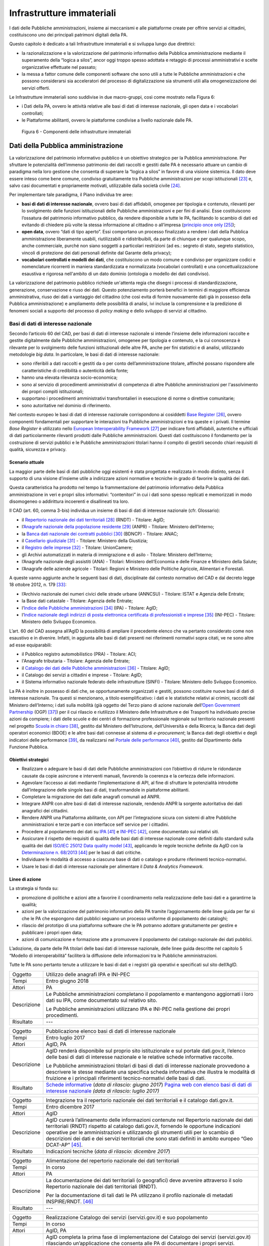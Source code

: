 Infrastrutture immateriali
==========================

I dati delle Pubbliche amministrazioni, insieme ai meccanismi e alle
piattaforme create per offrire servizi ai cittadini, costituiscono uno
dei principali patrimoni digitali della PA.

Questo capitolo è dedicato a tali Infrastrutture immateriali e si
sviluppa lungo due direttrici:

-  la razionalizzazione e la valorizzazione del patrimonio informativo
   della Pubblica amministrazione mediante il superamento della “logica
   a silos”, ancor oggi troppo spesso adottata e retaggio di processi
   amministrativi e scelte organizzative effettuate nel passato;

-  la messa a fattor comune delle componenti software che sono utili a
   tutte le Pubbliche amministrazioni e che possono considerarsi sia
   acceleratori del processo di digitalizzazione sia strumenti utili
   alla omogeneizzazione dei servizi offerti.

Le Infrastrutture immateriali sono suddivise in due macro-gruppi, così
come mostrato nella Figura 6:

-  i Dati della PA, ovvero le attività relative alle basi di dati di
   interesse nazionale, gli open data e i vocabolari controllati;

-  le Piattaforme abilitanti, ovvero le piattaforme condivise
   a livello nazionale dalle PA.

.. figure:: media/figura6.svg
   :width: 100%

   Figura 6 - Componenti delle infrastrutture immateriali

Dati della Pubblica amministrazione 
------------------------------------

La valorizzazione del patrimonio informativo pubblico è un obiettivo
strategico per la Pubblica amministrazione. Per sfruttare le
potenzialità dell’immenso patrimonio dei dati raccolti e gestiti dalle
PA è necessario attuare un cambio di paradigma nella loro gestione che
consenta di superare la “logica a silos” in favore di una visione
sistemica. Il dato deve essere inteso come bene comune, condiviso
gratuitamente tra Pubbliche amministrazioni per scopi
istituzionali [23]_ e, salvo casi documentati e propriamente motivati,
utilizzabile dalla società civile [24]_.

Per implementare tale paradigma, il Piano individua tre aree:

-  **basi di dati di interesse nazionale**, ovvero basi di dati
   affidabili, omogenee per tipologia e contenuto, rilevanti per lo
   svolgimento delle funzioni istituzionali delle Pubbliche
   amministrazioni e per fini di analisi. Esse costituiscono l’ossatura
   del patrimonio informativo pubblico, da rendere disponibile a tutte
   le PA, facilitando lo scambio di dati ed evitando di chiedere più
   volte la stessa informazione al cittadino o all’impresa (`principio
   once only <http://ec.europa.eu/transparency/regdoc/rep/1/2016/EN/1-2016-179-EN-F1-1.PDF>`__\  [25]_);

-  **open data**, ovvero “dati di tipo aperto”. Essi comportano un
   processo finalizzato a rendere i dati della Pubblica amministrazione
   liberamente usabili, riutilizzabili e ridistribuibili, da parte di
   chiunque e per qualunque scopo, anche commerciale, purché non siano
   soggetti a particolari restrizioni (ad es.: segreto di stato, segreto
   statistico, vincoli di protezione dei dati personali definite dal
   Garante della privacy);

-  **vocabolari controllati e modelli dei dati**, che costituiscono un
   modo comune e condiviso per organizzare codici e nomenclature
   ricorrenti in maniera standardizzata e normalizzata (vocabolari
   controllati) e una concettualizzazione esaustiva e rigorosa
   nell'ambito di un dato dominio (ontologia o modello dei dati
   condiviso).

La valorizzazione del patrimonio pubblico richiede un'attenta regia che
disegni i processi di standardizzazione, generazione, conservazione e
riuso dei dati. Questo potenziamento porterà benefici in termini di
maggiore efficienza amministrativa, riuso dei dati a vantaggio del
cittadino (che così evita di fornire nuovamente dati già in possesso
della Pubblica amministrazione) e ampliamento delle possibilità di
analisi, ivi incluse la comprensione e la predizione di fenomeni sociali
a supporto del processo di *policy making* e dello sviluppo di servizi
al cittadino.

Basi di dati di interesse nazionale
~~~~~~~~~~~~~~~~~~~~~~~~~~~~~~~~~~~

Secondo l’articolo 60 del CAD, per basi di dati di interesse nazionale
si intende l’insieme delle informazioni raccolte e gestite digitalmente
dalle Pubbliche amministrazioni, omogenee per tipologia e contenuto, e
la cui conoscenza è rilevante per lo svolgimento delle funzioni
istituzionali delle altre PA, anche per fini statistici e di analisi,
utilizzando metodologie *big data*. In particolare, le basi di dati di
interesse nazionale:

-  sono riferibili a dati raccolti e gestiti da o per conto
   dell’amministrazione titolare, affinché possano rispondere alle
   caratteristiche di credibilità o autenticità della fonte;

-  hanno una elevata rilevanza socio-economica;

-  sono al servizio di procedimenti amministrativi di competenza di
   altre Pubbliche amministrazioni per l'assolvimento dei propri compiti
   istituzionali;

-  supportano i procedimenti amministrativi transfrontalieri in
   esecuzione di norme o direttive comunitarie;

-  sono autoritative nel dominio di riferimento.

Nel contesto europeo le basi di dati di interesse nazionale
corrispondono ai cosiddetti `Base
Register <https://ec.europa.eu/isa2/sites/isa/files/presentations/peter-burian.pdf>`__\  [26]_,
ovvero componenti fondamentali per supportare le interazioni tra
Pubbliche amministrazioni e tra queste e i privati. Il termine *Base
Register* è utilizzato nello `European Interoperability
Framework <https://joinup.ec.europa.eu/asset/eia/description>`__\  [27]_
per indicare fonti affidabili, autentiche e ufficiali di dati
particolarmente rilevanti prodotti dalle Pubbliche amministrazioni.
Questi dati costituiscono il fondamento per la costruzione di servizi
pubblici e le Pubbliche amministrazioni titolari hanno il compito di
gestirli secondo chiari requisiti di qualità, sicurezza e privacy.

Scenario attuale
^^^^^^^^^^^^^^^^

La maggior parte delle basi di dati pubbliche oggi esistenti è stata
progettata e realizzata in modo distinto, senza il supporto di una
visione d’insieme utile a indirizzare azioni normative e tecniche in
grado di favorire la qualità dei dati.

Questa caratteristica ha prodotto nel tempo la frammentazione del
patrimonio informativo della Pubblica amministrazione in veri e propri
silos informativi: “contenitori” in cui i dati sono spesso replicati e
memorizzati in modo disomogeneo o addirittura incoerenti e disallineati
tra loro.

Il CAD (art. 60, comma 3-bis) individua un insieme di basi di dati di
interesse nazionale (cfr. Glossario):

-  il `Repertorio nazionale dei dati
   territoriali <http://www.rndt.gov.it/>`__\  [28]_ (RNDT) - Titolare:
   AgID;

-  l’\ `Anagrafe nazionale della popolazione
   residente <http://www.registroimprese.it/>`__\  [29]_ (ANPR) -
   Titolare: Ministero dell’Interno;

-  la `Banca dati nazionale dei contratti
   pubblici <http://portaletrasparenza.anticorruzione.it/microstrategy/html/index.htm>`__\  [30]_
   (BDNCP) - Titolare: ANAC;

-  il `Casellario
   giudiziale <https://certificaticasellario.giustizia.it/sac/>`__\  [31]_ -
   Titolare: Ministero della Giustizia;

-  il `Registro delle
   imprese <http://www.registroimprese.it/>`__\  [32]_ - Titolare:
   UnionCamere;

-  gli Archivi automatizzati in materia di immigrazione e di asilo -
   Titolare: Ministero dell’Interno;

-  l’Anagrafe nazionale degli assistiti (ANA) - Titolari: Ministero
   dell’Economia e delle Finanze e Ministero della Salute;

-  l’Anagrafe delle aziende agricole - Titolari: Regioni e Ministero
   delle Politiche Agricole, Alimentari e Forestali.

A queste vanno aggiunte anche le seguenti basi di dati, disciplinate dal
contesto normativo del CAD e dal decreto legge 18 ottobre 2012, n.
179 [33]_:

-  l’Archivio nazionale dei numeri civici delle strade urbane (ANNCSU) -
   Titolare: ISTAT e Agenzia delle Entrate;

-  la Base dati catastale - Titolare: Agenzia delle Entrate;

-  l’\ `Indice delle Pubbliche
   amministrazioni <http://www.indicepa.gov.it>`__\  [34]_ (IPA) -
   Titolare: AgID;

-  l’\ `Indice nazionale degli indirizzi di posta elettronica
   certificata di professionisti e
   imprese <https://www.inipec.gov.it>`__\  [35]_ (INI-PEC) - Titolare:
   Ministero dello Sviluppo Economico.

L’art. 60 del CAD assegna all’AgID la possibilità di ampliare il
precedente elenco che va pertanto considerato come non esaustivo e in
divenire. Infatti, in aggiunta alle basi di dati presenti nei
riferimenti normativi sopra citati, ve ne sono altre ad esse
equiparabili:

-  il Pubblico registro automobilistico (PRA) - Titolare: ACI;

-  l'Anagrafe tributaria - Titolare: Agenzia delle Entrate;

-  il `Catalogo dei dati delle Pubbliche
   amministrazioni <http://www.dati.gov.it>`__\  [36]_ - Titolare:
   AgID;

-  il Catalogo dei servizi a cittadini e imprese - Titolare: AgID;

-  il Sistema informativo nazionale federato delle infrastrutture
   (SINFI) - Titolare: Ministero dello Sviluppo Economico.

La PA è inoltre in possesso di dati che, se opportunamente organizzati e
gestiti, possono costituire nuove basi di dati di interesse nazionale.
Tra questi si menzionano, a titolo esemplificativo: i dati e le
statistiche relativi ai crimini, raccolti dal Ministero dell’Interno; i
dati sulla mobilità (già oggetto del Terzo piano di azione nazionale
dell’\ `Open Government
Partnership <http://open.gov.it/terzo-piano-dazione-nazionale/>`__
(OGP) [37]_) per il cui rilascio e riutilizzo il Ministero delle
Infrastrutture e dei Trasporti ha individuato precise azioni da
compiere; i dati delle scuole e dei centri di formazione professionale
regionale sul territorio nazionale presenti nel progetto `Scuola in
chiaro <http://cercalatuascuola.istruzione.it>`__\  [38]_, gestito dal
Ministero dell’Istruzione, dell’Università e della Ricerca; la Banca
dati degli operatori economici (BDOE) e le altre basi dati connesse al
sistema di *e-procurement*; la Banca dati degli obiettivi e degli
indicatori delle performance [39]_, da realizzarsi nel `Portale delle
performance <https://performance.gov.it/>`__\  [40]_, gestito dal
Dipartimento della Funzione Pubblica.

Obiettivi strategici
^^^^^^^^^^^^^^^^^^^^

-  Realizzare o adeguare le basi di dati delle Pubbliche
   amministrazioni con l’obiettivo di ridurre le ridondanze causate da
   copie asincrone e interventi manuali, favorendo la coerenza e la
   certezza delle informazioni.

-  Agevolare l’accesso ai dati mediante l’implementazione di API, al
   fine di sfruttare le potenzialità introdotte dall’integrazione delle
   singole basi di dati, trasformandole in piattaforme abilitanti.

-  Completare la migrazione dei dati dalle anagrafi comunali ad ANPR.

-  Integrare ANPR con altre basi di dati di interesse nazionale,
   rendendo ANPR la sorgente autoritativa dei dati anagrafici dei
   cittadini.

-  Rendere ANPR una Piattaforma abilitante, con API per l’integrazione
   sicura con sistemi di altre Pubbliche amministrazioni e terze parti e
   con interfacce self service per i cittadini.

-  Procedere al popolamento dei dati su
   `IPA <http://www.indicepa.gov.it>`__\  [41]_ e
   `INI-PEC <http://www.inipec.gov.it>`__\  [42]_, come documentato
   sui relativi siti.

-  Assicurare il rispetto dei requisiti di qualità delle basi dati di
   interesse nazionale come definiti dallo standard sulla qualità dei
   dati `ISO/IEC 25012 Data quality
   model <https://www.iso.org/obp/ui/#iso:std:iso-iec:25012:ed-1:v1:en>`__\  [43]_,
   applicando le regole tecniche definite da AgID con la
   `Determinazione n.
   68/2013 <http://www.agid.gov.it/sites/default/files/circolari/dt_cs_n.68_-_2013dig_-regole_tecniche_basi_dati_critiche_art_2bis_dl_179-2012_sito.pdf>`__\  [44]_
   per le basi di dati critiche.

-  Individuare le modalità di accesso a ciascuna base di dati o catalogo
   e produrre riferimenti tecnico-normativi.

-  Usare le basi di dati di interesse nazionale per alimentare il *Data
   & Analytics Framework.*

Linee di azione
^^^^^^^^^^^^^^^

La strategia si fonda su:

-  promozione di politiche e azioni atte a favorire il coordinamento
   nella realizzazione delle basi dati e a garantirne la qualità;

-  azioni per la valorizzazione del patrimonio informativo della PA
   tramite l’aggiornamento delle linee guida per far sì che le PA che
   espongono dati pubblici seguano un processo uniforme di popolamento
   dei cataloghi;

-  rilascio del prototipo di una piattaforma software che le PA potranno
   adottare gratuitamente per gestire e pubblicare i propri open data;

-  azioni di comunicazione e formazione atte a promuovere il popolamento
   del catalogo nazionale dei dati pubblici.

L’adozione, da parte delle PA titolari delle basi dati di interesse
nazionale, delle linee guida descritte nel capitolo 5 “Modello di
interoperabilità” faciliterà la diffusione delle informazioni tra le
Pubbliche amministrazioni.

Tutte le PA sono pertanto tenute a utilizzare le basi di dati e i
registri già operativi e specificati sul sito dell’AgID.

+---------------+----------------------------------------------------------------------------------------------------------------------------------------------------+
| Oggetto       | Utilizzo delle anagrafi IPA e INI-PEC                                                                                                              |
+---------------+----------------------------------------------------------------------------------------------------------------------------------------------------+
| Tempi         | Entro giugno 2018                                                                                                                                  |
+---------------+----------------------------------------------------------------------------------------------------------------------------------------------------+
| Attori        | PA                                                                                                                                                 |
+---------------+----------------------------------------------------------------------------------------------------------------------------------------------------+
| Descrizione   | Le Pubbliche amministrazioni completano il popolamento e mantengono aggiornati i loro dati su IPA, come documentato sul relativo sito.             |
|               |                                                                                                                                                    |
|               | Le Pubbliche amministrazioni utilizzano IPA e INI-PEC nella gestione dei propri procedimenti.                                                      |
+---------------+----------------------------------------------------------------------------------------------------------------------------------------------------+
| Risultato     | ---                                                                                                                                                |
+---------------+----------------------------------------------------------------------------------------------------------------------------------------------------+

+---------------+-------------------------------------------------------------------------------------------------------------------------------------------------------------------------------------------------------------------------------------------------------------------+
| Oggetto       | Pubblicazione elenco basi di dati di interesse nazionale                                                                                                                                                                                                          |
+---------------+-------------------------------------------------------------------------------------------------------------------------------------------------------------------------------------------------------------------------------------------------------------------+
| Tempi         | Entro luglio 2017                                                                                                                                                                                                                                                 |
+---------------+-------------------------------------------------------------------------------------------------------------------------------------------------------------------------------------------------------------------------------------------------------------------+
| Attori        | AgID, PA                                                                                                                                                                                                                                                          |
+---------------+-------------------------------------------------------------------------------------------------------------------------------------------------------------------------------------------------------------------------------------------------------------------+
| Descrizione   | AgID renderà disponibile sul proprio sito istituzionale e sul portale dati.gov.it, l’elenco delle basi di dati di interesse nazionale e le relative schede informative raccolte.                                                                                  |
|               |                                                                                                                                                                                                                                                                   |
|               | Le Pubbliche amministrazioni titolari di basi di dati di interesse nazionale provvedono a descrivere le stesse mediante una specifica scheda informativa che illustra le modalità di fruizione e i principali riferimenti tecnico-normativi delle basi di dati.   |
+---------------+-------------------------------------------------------------------------------------------------------------------------------------------------------------------------------------------------------------------------------------------------------------------+
| Risultato     | `Schede informative`_ (*data di rilascio: giugno 2017*)                                                                                                                                                                                                           |
|               | `Pagina web con elenco basi di dati di interesse nazionale`_ *(data di rilascio: luglio 2017)*                                                                                                                                                                    |
+---------------+-------------------------------------------------------------------------------------------------------------------------------------------------------------------------------------------------------------------------------------------------------------------+

+---------------+-----------------------------------------------------------------------------------------------------------------------------------------------------------------------------------------------------------------------------------------------------------------------------------------------------------------------------------------------------------------------------------------+
| Oggetto       | Integrazione tra il repertorio nazionale dei dati territoriali e il catalogo dati.gov.it.                                                                                                                                                                                                                                                                                               |
+---------------+-----------------------------------------------------------------------------------------------------------------------------------------------------------------------------------------------------------------------------------------------------------------------------------------------------------------------------------------------------------------------------------------+
| Tempi         | Entro dicembre 2017                                                                                                                                                                                                                                                                                                                                                                     |
+---------------+-----------------------------------------------------------------------------------------------------------------------------------------------------------------------------------------------------------------------------------------------------------------------------------------------------------------------------------------------------------------------------------------+
| Attori        | AgID                                                                                                                                                                                                                                                                                                                                                                                    |
+---------------+-----------------------------------------------------------------------------------------------------------------------------------------------------------------------------------------------------------------------------------------------------------------------------------------------------------------------------------------------------------------------------------------+
| Descrizione   | AgID curerà l’allineamento delle informazioni contenute nel Repertorio nazionale dei dati territoriali (RNDT) rispetto al catalogo dati.gov.it, fornendo le opportune indicazioni operative per le amministrazioni e utilizzando gli strumenti utili per lo scambio di descrizioni dei dati e dei servizi territoriali che sono stati definiti in ambito europeo “Geo DCAT-AP” [45]_.   |
+---------------+-----------------------------------------------------------------------------------------------------------------------------------------------------------------------------------------------------------------------------------------------------------------------------------------------------------------------------------------------------------------------------------------+
| Risultato     | Indicazioni tecniche (*data di rilascio: dicembre 2017*)                                                                                                                                                                                                                                                                                                                                |
+---------------+-----------------------------------------------------------------------------------------------------------------------------------------------------------------------------------------------------------------------------------------------------------------------------------------------------------------------------------------------------------------------------------------+

+---------------+----------------------------------------------------------------------------------------------------------------------------------------------+
| Oggetto       | Alimentazione del repertorio nazionale dei dati territoriali                                                                                 |
+---------------+----------------------------------------------------------------------------------------------------------------------------------------------+
| Tempi         | In corso                                                                                                                                     |
+---------------+----------------------------------------------------------------------------------------------------------------------------------------------+
| Attori        | PA                                                                                                                                           |
+---------------+----------------------------------------------------------------------------------------------------------------------------------------------+
| Descrizione   | La documentazione dei dati territoriali (o geografici) deve avvenire attraverso il solo Repertorio nazionale dei dati territoriali (RNDT).   |
|               |                                                                                                                                              |
|               | Per la documentazione di tali dati le PA utilizzano il profilo nazionale di metadati INSPIRE/RNDT. [46]_                                     |
+---------------+----------------------------------------------------------------------------------------------------------------------------------------------+
| Risultato     | ---                                                                                                                                          |
+---------------+----------------------------------------------------------------------------------------------------------------------------------------------+

+---------------+----------------------------------------------------------------------------------------------------------------------------------------------------------------------------------------------------------------------------------------------------------------------------------------------------------------------------------------------------------------------------------+
| Oggetto       | Realizzazione Catalogo dei servizi (servizi.gov.it) e suo popolamento                                                                                                                                                                                                                                                                                                            |
+---------------+----------------------------------------------------------------------------------------------------------------------------------------------------------------------------------------------------------------------------------------------------------------------------------------------------------------------------------------------------------------------------------+
| Tempi         | In corso                                                                                                                                                                                                                                                                                                                                                                         |
+---------------+----------------------------------------------------------------------------------------------------------------------------------------------------------------------------------------------------------------------------------------------------------------------------------------------------------------------------------------------------------------------------------+
| Attori        | AgID, PA                                                                                                                                                                                                                                                                                                                                                                         |
+---------------+----------------------------------------------------------------------------------------------------------------------------------------------------------------------------------------------------------------------------------------------------------------------------------------------------------------------------------------------------------------------------------+
| Descrizione   | AgID completa la prima fase di implementazione del Catalogo dei servizi (servizi.gov.it) rilasciando un’applicazione che consenta alle PA di documentare i propri servizi.                                                                                                                                                                                                       |
|               |                                                                                                                                                                                                                                                                                                                                                                                  |
|               | AgID individua dei cosiddetti *early adopter* tra le PA che sperimentano l’uso dell’applicazione.                                                                                                                                                                                                                                                                                |
|               |                                                                                                                                                                                                                                                                                                                                                                                  |
|               | A partire da aprile 2017 saranno inoltre intraprese azioni di promozione per sensibilizzare e guidare le PA all’inserimento dei dati nel catalogo.                                                                                                                                                                                                                               |
|               |                                                                                                                                                                                                                                                                                                                                                                                  |
|               | Le Pubbliche amministrazioni *early adopter*, a partire da aprile 2017, provvedono a documentare i propri servizi nel catalogo dei servizi rispettando le specifiche del profilo di interoperabilità `CPSV-AP\_IT <http://www.dati.gov.it/consultazione/CPSV-AP_IT>`__\  [47]_ e riferendosi alla relativa ontologia. Dal 2018 le PA provvedono al popolamento del catalogo.     |
+---------------+----------------------------------------------------------------------------------------------------------------------------------------------------------------------------------------------------------------------------------------------------------------------------------------------------------------------------------------------------------------------------------+
| Risultato     | Applicazione per la raccolta dati *(data di rilascio: giugno 2017)*                                                                                                                                                                                                                                                                                                              |
|               | Individuazione *early adopter* (*data di rilascio: giugno 2017*)                                                                                                                                                                                                                                                                                                                 |
+---------------+----------------------------------------------------------------------------------------------------------------------------------------------------------------------------------------------------------------------------------------------------------------------------------------------------------------------------------------------------------------------------------+

+---------------+------------------------------------------------------------------------------------------------------------------------------+
| Oggetto       | Completamento del popolamento di ANPR                                                                                        |
+---------------+------------------------------------------------------------------------------------------------------------------------------+
| Tempi         | Entro dicembre 2018                                                                                                          |
+---------------+------------------------------------------------------------------------------------------------------------------------------+
| Attori        | Comuni, Ministero dell'Interno, Sogei                                                                                        |
+---------------+------------------------------------------------------------------------------------------------------------------------------+
| Descrizione   | Tutti i dati delle anagrafi comunali (APR) migrano ad ANPR, in collaborazione tra Comuni, Ministero dell’Interno, e Sogei.   |
+---------------+------------------------------------------------------------------------------------------------------------------------------+
| Risultato     | ANPR popolato con tutti i dati anagrafici dei Comuni italiani *(data di rilascio: dicembre 2018)*                            |
+---------------+------------------------------------------------------------------------------------------------------------------------------+

+---------------+---------------------------------------------------------------------------------------------------------------------------------------------------------------------------------------------------------------------------------------------------------------------------------+
| Oggetto       | Adeguamento delle basi di dati di interesse nazionale al Modello di interoperabilità                                                                                                                                                                                            |
+---------------+---------------------------------------------------------------------------------------------------------------------------------------------------------------------------------------------------------------------------------------------------------------------------------+
| Tempi         | Da gennaio 2018                                                                                                                                                                                                                                                                 |
+---------------+---------------------------------------------------------------------------------------------------------------------------------------------------------------------------------------------------------------------------------------------------------------------------------+
| Attori        | PA titolari di basi dati di interesse nazionale                                                                                                                                                                                                                                 |
+---------------+---------------------------------------------------------------------------------------------------------------------------------------------------------------------------------------------------------------------------------------------------------------------------------+
| Descrizione   | Le amministrazioni titolari di basi di dati di interesse nazionale devono adottare tutte le misure che consentano la piena attuazione delle linee guida e delle relative regole tecniche e l’accesso alle stesse secondo i principi definiti dal Modello di interoperabilità.   |
|               |                                                                                                                                                                                                                                                                                 |
|               | Le basi di dati di interesse nazionale dovranno assicurare il flusso di dati verso il *Data & Analytics Framework* della Pubblica amministrazione.                                                                                                                              |
+---------------+---------------------------------------------------------------------------------------------------------------------------------------------------------------------------------------------------------------------------------------------------------------------------------+
| Risultato     | ---                                                                                                                                                                                                                                                                             |
+---------------+---------------------------------------------------------------------------------------------------------------------------------------------------------------------------------------------------------------------------------------------------------------------------------+

+---------------+---------------------------------------------------------------------------------------------------------------------------------------------------------------------------------------------------------------------------------------------------------------------------------------------------------------------------------------------------------------------------------+
| Oggetto       | Integrazione delle basi di dati con il DAF                                                                                                                                                                                                                                                                                                                                      |
+---------------+---------------------------------------------------------------------------------------------------------------------------------------------------------------------------------------------------------------------------------------------------------------------------------------------------------------------------------------------------------------------------------+
| Tempi         | Da gennaio 2018                                                                                                                                                                                                                                                                                                                                                                 |
+---------------+---------------------------------------------------------------------------------------------------------------------------------------------------------------------------------------------------------------------------------------------------------------------------------------------------------------------------------------------------------------------------------+
| Attori        | PA, DAF                                                                                                                                                                                                                                                                                                                                                                         |
+---------------+---------------------------------------------------------------------------------------------------------------------------------------------------------------------------------------------------------------------------------------------------------------------------------------------------------------------------------------------------------------------------------+
| Descrizione   | Le PA interessate titolari delle basi di dati descritte nel presente capitolo provvedono a implementare dei canali di comunicazione con il *Data & Analytics Framework*, in modo da garantire l'aggiornamento dei dati nel DAF al momento della loro generazione. Le modalità di comunicazione saranno definite dall'\ *owner* del DAF e descritte in opportune linee guida.    |
+---------------+---------------------------------------------------------------------------------------------------------------------------------------------------------------------------------------------------------------------------------------------------------------------------------------------------------------------------------------------------------------------------------+
| Risultato     | Linee guida per l'integrazione con il DAF *(data di rilascio: da definire)*                                                                                                                                                                                                                                                                                                     |
|               | Implementazione dei meccanismi di popolamento e messa in produzione dalle PA titolari dei dati *(data di rilascio: da definire)*                                                                                                                                                                                                                                                |
+---------------+---------------------------------------------------------------------------------------------------------------------------------------------------------------------------------------------------------------------------------------------------------------------------------------------------------------------------------------------------------------------------------+

+---------------+------------------------------------------------------------------------------------------------------------------------------------------------------------------------------------------------------------------------------------------------------------------------------------------------------------------------------------------------------------------------------------------------------+
| Oggetto       | Banca dati degli operatori economici BDOE                                                                                                                                                                                                                                                                                                                                                            |
+---------------+------------------------------------------------------------------------------------------------------------------------------------------------------------------------------------------------------------------------------------------------------------------------------------------------------------------------------------------------------------------------------------------------------+
| Tempi         | Entro luglio 2018                                                                                                                                                                                                                                                                                                                                                                                    |
+---------------+------------------------------------------------------------------------------------------------------------------------------------------------------------------------------------------------------------------------------------------------------------------------------------------------------------------------------------------------------------------------------------------------------+
| Attori        | MIT, AgID e tutte le PA detentrici di basi dati di interesse nazionale                                                                                                                                                                                                                                                                                                                               |
+---------------+------------------------------------------------------------------------------------------------------------------------------------------------------------------------------------------------------------------------------------------------------------------------------------------------------------------------------------------------------------------------------------------------------+
| Descrizione   | La Banca dati degli operatori economici (BDOE) funge da intermediario unico delle richieste da parte della stazione appaltante di documenti o dati di comprova dei requisiti dichiarati dall’operatore economico in fase di sottomissione dell’offerta. Permette inoltre di certificare il rispetto da parte della stazione appaltante dell’obbligo indicato al comma 1 Art.81 del D.Lgs 50/2016 .   |
|               |                                                                                                                                                                                                                                                                                                                                                                                                      |
|               | La BDOE fornisce anche il servizio di comprova indicato da e-Certis [48]_ per verificare le dichiarazioni degli operatori economici italiani.                                                                                                                                                                                                                                                        |
|               |                                                                                                                                                                                                                                                                                                                                                                                                      |
|               | Le basi di dati utilizzate dalla BDOE per recuperare le suddette informazioni sono i registri nazionali messi a disposizione dalle seguenti Amministrazioni: MISE, Agenzia delle Entrate, Unioncamere/Infocamere, Ministero della Giustizia, Ministero dell’Interno, ANAC, Ministero del Lavoro, INPS, INAIL, Casse Edili, Accredia, InarCassa e altre Casse professionali.                          |
|               |                                                                                                                                                                                                                                                                                                                                                                                                      |
|               | Il piano di integrazione della BDOE con le suddette basi di dati contempla anche l’adeguamento di queste ultime al fine di una gestione completamente digitale delle informazioni, prevedendone la storicizzazione.                                                                                                                                                                                  |
+---------------+------------------------------------------------------------------------------------------------------------------------------------------------------------------------------------------------------------------------------------------------------------------------------------------------------------------------------------------------------------------------------------------------------+
| Risultato     | Specifiche tecniche di integrazione della Banca dati degli operatori economici con le stazioni appaltanti e con le basi di dati che forniscono le informazioni di comprova *(data di rilascio: settembre 2017)*                                                                                                                                                                                      |
|               | Integrazione della Banca dati degli operatori economici con le basi di dati che già dispongono delle informazioni in formato digitale *(data di rilascio: dicembre 2017)*                                                                                                                                                                                                                            |
|               | Completamento dell’integrazione con le basi di dati e operatività della Banca dati degli operatori economici *(data di rilascio: aprile 2018)*                                                                                                                                                                                                                                                       |
+---------------+------------------------------------------------------------------------------------------------------------------------------------------------------------------------------------------------------------------------------------------------------------------------------------------------------------------------------------------------------------------------------------------------------+

Open data
~~~~~~~~~

Gli *open data* sono definiti “dati di tipo aperto” nell’art. 68 del CAD
e sono considerati elementi fondanti nel recepimento della Direttiva
europea sull'informazione nel settore pubblico [49]_.

I dati pubblici sono aperti se:

-  non sono riferibili a singole persone;

-  sono resi disponibili in formato aperto, ovvero non proprietario,
   corredati dei relativi metadati;

-  hanno associata una licenza che ne consente a chiunque il più ampio
   riutilizzo. Sono ammessi al massimo due vincoli: indicare la fonte di
   provenienza dei dati, riutilizzarli secondo gli stessi termini per
   cui sono stati licenziati originariamente;

-  sono resi disponibili gratuitamente o ai soli costi marginali per la
   loro riproduzione e divulgazione, salvo casi eccezionali che siano
   trasparentemente e chiaramente identificati dalle amministrazioni
   titolari dei dati insieme ad AgID.

Scenario attuale
^^^^^^^^^^^^^^^^

La maggior parte delle PA continua nelle attività volte a rendere aperti
e gratuiti per il riutilizzo alcuni dati pubblici da esse gestiti.
Esistono tuttavia situazioni in cui non si registrano particolari
evoluzioni negli anni. In tale contesto si evidenzia che la qualità dei
dati esposti non è ancora a un buon livello, se non in pochi casi
virtuosi. In particolare i dati non sono sempre aggiornati e alcune
iniziative risultano apparentemente abbandonate. Anche da un punto di
vista di documentazione e metadatazione la situazione è insufficiente.
La frequente mancanza di automazione e la conseguente modalità di
aggiornamento manuale dei dati, la scarsa presenza di standard a livello
nazionale e di API, l’adozione di svariate licenze, a volte tra loro
incompatibili, sono fattori che ostacolano un più ampio riutilizzo dei
dati.

Obiettivi strategici 
^^^^^^^^^^^^^^^^^^^^^

-  Identificare le basi di dati che possono essere rese disponibili
   secondo i principi dell'open data in coerenza con gli ambiti
   descritti nel capitolo 6 “Ecosistemi”.

-  Definire e applicare standard di generazione, aggiornamento e
   metadatazione delle basi di dati e promuoverne l'adozione da parte
   delle amministrazioni centrali e locali.

-  Aprire le basi di dati secondo un chiaro piano di rilascio,
   avvalendosi a tal riguardo delle funzionalità di automazione e
   gestione del dato offerte dal Data & Analytics Framework.

-  Rendere disponibili come dati di tipo aperto quelli attraverso i
   quali si possa ottenere un forte impatto sulla società civile e sulle
   imprese, garantendo il rispetto di requisiti di qualità come definiti
   dallo standard ISO/IEC 25012 *Data quality model* e incentivando il
   rilascio di API a esse associate.

-  Monitorare costantemente (i) l'adozione delle `linee guida per la
   valorizzazione del patrimonio informativo
   pubblico <http://www.dati.gov.it/sites/default/files/LG2016_0.pdf>`__\  [50]_,
   (ii) il raggiungimento degli obiettivi previsti dal processo di
   apertura, (iii) il soddisfacimento delle richieste di apertura
   provenienti dalla società civile, (iv) la qualità dei dati rilasciati
   e (v) la presenza di API.

Linee di azione
^^^^^^^^^^^^^^^

La strategia per realizzare i suddetti obiettivi si incentra
sull’adozione del
`protocollo <http://network.ot11ot2.it/sites/default/files/opendata1_elementi_tecnici_e_strategie_v4_0.pdf>`__\  [51]_
definito nell’ambito del gruppo di lavoro “\ *Data e Open Data
Management*\ ” del Comitato di pilotaggio istituito presso il
Dipartimento della Funzione Pubblica per il coordinamento degli
interventi OT11 e OT2, realizzati nel quadro dell’Accordo di
partenariato Italia.

La strategia prevede inoltre:

-  un costante monitoraggio delle azioni previste dal suddetto
   protocollo per predisporre un rapporto annuale sulla valorizzazione
   del patrimonio informativo pubblico e per rispondere alle richieste
   della Commissione Europea nel contesto dell’implementazione della
   Direttiva PSI 2.0 (Public Sector Information);

-  la costruzione di un prodotto dedicato che consenta la generazione e
   la diffusione standardizzata di informazioni, anche attraverso
   strumenti di *data visualization* e *dashboard* tematici, e la
   disponibilità di API per l’interrogazione diretta dei dati;

-  la messa a disposizione a tutte le PA di strumenti e piattaforme
   aperti che favoriscano il riuso di software già disponibile e
   l'adozione di best practice.

+---------------+------------------------------------------------------------------------------------------------------------------------------------------------------------------------------------------------------------------------------------------------------+
| Oggetto       | Aggiornamento delle linee guida per la valorizzazione del patrimonio informativo pubblico e predisposizione di standard per la gestione e la fruizione degli *open data*.                                                                            |
+---------------+------------------------------------------------------------------------------------------------------------------------------------------------------------------------------------------------------------------------------------------------------+
| Tempi         | Entro dicembre 2017                                                                                                                                                                                                                                  |
+---------------+------------------------------------------------------------------------------------------------------------------------------------------------------------------------------------------------------------------------------------------------------+
| Attori        | AgID, Team digitale                                                                                                                                                                                                                                  |
+---------------+------------------------------------------------------------------------------------------------------------------------------------------------------------------------------------------------------------------------------------------------------+
| Descrizione   | Aggiornamento delle linee guida per la valorizzazione del patrimonio informativo pubblico per la descrizione dei processi di gestione e condivisione dei *dataset* che rientrano all'interno del catalogo nazionale dei dati.                        |
|               |                                                                                                                                                                                                                                                      |
|               | Introduzione delle specifiche relative al rilascio di una piattaforma *open source* per la gestione del ciclo di vita degli open data delle PA (ad es. catalogazione, procedure di inserimento e aggiornamento dei dati, modalità di esposizione).   |
+---------------+------------------------------------------------------------------------------------------------------------------------------------------------------------------------------------------------------------------------------------------------------+
| Risultato     | `Linee guida`_ (*data di rilascio: luglio 2017*)                                                                                                                                                                                                     |
|               | Prototipo piattaforma *open source* su *repository* pubblico (*data di rilascio: dicembre 2017*)                                                                                                                                                     |
+---------------+------------------------------------------------------------------------------------------------------------------------------------------------------------------------------------------------------------------------------------------------------+

+---------------+--------------------------------------------------------------------------------------------------------------------------------------------------------------------------------------------------------------------------------------------------------------------------------------------------+
| Oggetto       | Individuazione delle basi di dati chiave                                                                                                                                                                                                                                                         |
+---------------+--------------------------------------------------------------------------------------------------------------------------------------------------------------------------------------------------------------------------------------------------------------------------------------------------+
| Tempi         | Entro giugno 2017                                                                                                                                                                                                                                                                                |
+---------------+--------------------------------------------------------------------------------------------------------------------------------------------------------------------------------------------------------------------------------------------------------------------------------------------------+
| Attori        | AgID e Team digitale                                                                                                                                                                                                                                                                             |
+---------------+--------------------------------------------------------------------------------------------------------------------------------------------------------------------------------------------------------------------------------------------------------------------------------------------------+
| Descrizione   | Individuazione di basi di dati chiave di particolare interesse per la collettività, da rendere disponibili come *open data* a livello nazionale, interrogabili secondo i principi descritti nel capitolo 5 “Modello di interoperabilità” e che usino Modelli di dati condivisi (sezione 4.1.4)   |
+---------------+--------------------------------------------------------------------------------------------------------------------------------------------------------------------------------------------------------------------------------------------------------------------------------------------------+
| Risultato     | `Elenco delle basi di dati chiave`_ (*data di rilascio: giugno 2017*)                                                                                                                                                                                                                            |
+---------------+--------------------------------------------------------------------------------------------------------------------------------------------------------------------------------------------------------------------------------------------------------------------------------------------------+

+---------------+--------------------------------------------------------------------------------------------------------------------------------------------------------------------------------------+
| Oggetto       | Evoluzione Dati.gov.it                                                                                                                                                               |
+---------------+--------------------------------------------------------------------------------------------------------------------------------------------------------------------------------------+
| Tempi         | Entro dicembre 2017                                                                                                                                                                  |
+---------------+--------------------------------------------------------------------------------------------------------------------------------------------------------------------------------------+
| Attori        | AgID, Team digitale                                                                                                                                                                  |
+---------------+--------------------------------------------------------------------------------------------------------------------------------------------------------------------------------------+
| Descrizione   | AgID, in collaborazione con il Team digitale, provvederà all’evoluzione dell’attuale catalogo dati.gov.it come spazio dedicato a:                                                    |
|               |                                                                                                                                                                                      |
|               | - documentare sia dati aperti sia basi di dati delle PA;                                                                                                                             |
|               |                                                                                                                                                                                      |
|               | - mostrare il livello di adeguamento delle PA al profilo di metadatazione DCAT-AP\_IT [52]_;                                                                                         |
|               |                                                                                                                                                                                      |
|               | - monitorare lo stato di avanzamento del processo di apertura dei dati della PA, gli aspetti di qualità e il riutilizzo dei dati;                                                    |
|               |                                                                                                                                                                                      |
|               | - visualizzare i dati con strumenti di *data visualization*;                                                                                                                         |
|               |                                                                                                                                                                                      |
|               | - facilitare l’interrogazione dei dati via API, al fine di supportare lo sviluppo di applicazioni e servizi;                                                                         |
|               |                                                                                                                                                                                      |
|               | - condividere modelli di dati comuni;                                                                                                                                                |
|               |                                                                                                                                                                                      |
|               | - condividere principi e *best practice* relativi al dato e alla sua gestione.                                                                                                       |
|               |                                                                                                                                                                                      |
|               | Il catalogo inoltre rappresenterà l’unico punto di accesso nazionale per l’interazione con analoghe iniziative europee in materia di dati.                                           |
|               |                                                                                                                                                                                      |
|               | Il progetto di sviluppo di dati.gov.it sarà reso aperto, disponibile su *repository* pubblico al fine di fornire una piattaforma di default pronta per il riuso da parte delle PA.   |
+---------------+--------------------------------------------------------------------------------------------------------------------------------------------------------------------------------------+
| Risultato     | Evoluzione dati.gov.it (*data di rilascio: dicembre 2017*)                                                                                                                           |
+---------------+--------------------------------------------------------------------------------------------------------------------------------------------------------------------------------------+

+---------------+----------------------------------------------------------------------------------------------------------------------------------------------------------------------------------------------------------------------------------------------------------------------------------+
| Oggetto       | Popolamento di Dati.gov.it                                                                                                                                                                                                                                                       |
+---------------+----------------------------------------------------------------------------------------------------------------------------------------------------------------------------------------------------------------------------------------------------------------------------------+
| Tempi         | In corso                                                                                                                                                                                                                                                                         |
+---------------+----------------------------------------------------------------------------------------------------------------------------------------------------------------------------------------------------------------------------------------------------------------------------------+
| Attori        | PA                                                                                                                                                                                                                                                                               |
+---------------+----------------------------------------------------------------------------------------------------------------------------------------------------------------------------------------------------------------------------------------------------------------------------------+
| Descrizione   | Le Pubbliche amministrazioni provvedono, nel rispetto delle Linee guida per la valorizzazione del patrimonio informativo pubblico, al corretto popolamento del catalogo nazionale dei dati.                                                                                      |
|               |                                                                                                                                                                                                                                                                                  |
|               | Le PA dovranno dotarsi delle infrastrutture di gestione e pubblicazione dei dati previste dalle sopra citate linee guida, o, in mancanza, adottare la piattaforma di default messa a disposizione da AgID e dal Team digitale secondo quanto stabilito nell’azione precedente.   |
+---------------+----------------------------------------------------------------------------------------------------------------------------------------------------------------------------------------------------------------------------------------------------------------------------------+
| Risultato     | ---                                                                                                                                                                                                                                                                              |
+---------------+----------------------------------------------------------------------------------------------------------------------------------------------------------------------------------------------------------------------------------------------------------------------------------+

+---------------+-----------------------------------------------------------------------------------------------------------------------------------------------------------------------------------------------------------------------------------------------------------------------------------------------------------+
| Oggetto       | Predisposizione dei metadati che descrivono basi di dati e dati aperti secondo il profilo DCAT-AP\_IT                                                                                                                                                                                                     |
+---------------+-----------------------------------------------------------------------------------------------------------------------------------------------------------------------------------------------------------------------------------------------------------------------------------------------------------+
| Tempi         | Entro dicembre 2017                                                                                                                                                                                                                                                                                       |
+---------------+-----------------------------------------------------------------------------------------------------------------------------------------------------------------------------------------------------------------------------------------------------------------------------------------------------------+
| Attori        | PA                                                                                                                                                                                                                                                                                                        |
+---------------+-----------------------------------------------------------------------------------------------------------------------------------------------------------------------------------------------------------------------------------------------------------------------------------------------------------+
| Descrizione   | Le PA espongono i metadati, relativi alle basi di dati e dati aperti di cui sono titolari, rispettando le specifiche DCAT-AP\_IT (profilo nazionale di metadatazione pienamente conforme a quello europeo DCAT-AP) e seguendo la semantica espressa dalla relativa ontologia pubblicata su dati.gov.it.   |
+---------------+-----------------------------------------------------------------------------------------------------------------------------------------------------------------------------------------------------------------------------------------------------------------------------------------------------------+
| Risultato     | Metadati conformi a DCAT-AP\_IT (*data di rilascio: dicembre 2017*)                                                                                                                                                                                                                                       |
+---------------+-----------------------------------------------------------------------------------------------------------------------------------------------------------------------------------------------------------------------------------------------------------------------------------------------------------+

+---------------+--------------------------------------------------------------------------------------------------------------------------------------------------------------------------------------------------------------------------------------------------------------------------------------------------------------------------------------------------------------------------------------------------------------------------------------------------------------------------------------------------------------------------------------------------------------------------------------+
| Oggetto       | Definizione e approvazione del paniere dinamico di *dataset* (Agenda nazionale per la valorizzazione del patrimonio informativo pubblico)                                                                                                                                                                                                                                                                                                                                                                                                                                            |
+---------------+--------------------------------------------------------------------------------------------------------------------------------------------------------------------------------------------------------------------------------------------------------------------------------------------------------------------------------------------------------------------------------------------------------------------------------------------------------------------------------------------------------------------------------------------------------------------------------------+
| Tempi         | In corso                                                                                                                                                                                                                                                                                                                                                                                                                                                                                                                                                                             |
+---------------+--------------------------------------------------------------------------------------------------------------------------------------------------------------------------------------------------------------------------------------------------------------------------------------------------------------------------------------------------------------------------------------------------------------------------------------------------------------------------------------------------------------------------------------------------------------------------------------+
| Attori        | AgID e Team digitale, tutte le PA                                                                                                                                                                                                                                                                                                                                                                                                                                                                                                                                                    |
+---------------+--------------------------------------------------------------------------------------------------------------------------------------------------------------------------------------------------------------------------------------------------------------------------------------------------------------------------------------------------------------------------------------------------------------------------------------------------------------------------------------------------------------------------------------------------------------------------------------+
| Descrizione   | AgID e il Team digitale raccolgono in un unico documento, aggiornabile di anno in anno:                                                                                                                                                                                                                                                                                                                                                                                                                                                                                              |
|               |                                                                                                                                                                                                                                                                                                                                                                                                                                                                                                                                                                                      |
|               | le basi di dati individuate nelle precedenti azioni;                                                                                                                                                                                                                                                                                                                                                                                                                                                                                                                                 |
|               |                                                                                                                                                                                                                                                                                                                                                                                                                                                                                                                                                                                      |
|               | le informazioni relative alle richieste di apertura di *dataset* da parte della società civile;                                                                                                                                                                                                                                                                                                                                                                                                                                                                                      |
|               |                                                                                                                                                                                                                                                                                                                                                                                                                                                                                                                                                                                      |
|               | le informazioni su impegni di apertura provenienti da iniziative istituzionali quali per esempio l’\ *Open Government Partnership* (OGP);                                                                                                                                                                                                                                                                                                                                                                                                                                            |
|               |                                                                                                                                                                                                                                                                                                                                                                                                                                                                                                                                                                                      |
|               | le segnalazioni di *dataset* chiave che le PA intendono rendere disponibili in *open data* secondo i propri piani di rilascio e nel rispetto di quanto è complessivamente previsto nel paniere stesso.                                                                                                                                                                                                                                                                                                                                                                               |
|               |                                                                                                                                                                                                                                                                                                                                                                                                                                                                                                                                                                                      |
|               | L’Allegato 5 “Paniere dataset open data” rappresenta un primo insieme di *dataset* e una prima azione di monitoraggio. Il Paniere è stato predisposto considerando tutti i *dataset* inclusi nelle agende per la valorizzazione del patrimonio informativo pubblico degli anni 2013, 2014 e 2015, nonché i dataset derivanti da iniziative internazionali (ad es. *Open Data Charter*, *Open Government Partnership*), dai piani di rilascio di alcune Regioni e PA centrali e da alcune richieste della società civile emerse a seguito di consultazioni pubbliche ufficiali.       |
|               |                                                                                                                                                                                                                                                                                                                                                                                                                                                                                                                                                                                      |
|               | AgID pubblica il Paniere sul proprio sito istituzionale e su dati.gov.it.                                                                                                                                                                                                                                                                                                                                                                                                                                                                                                            |
+---------------+--------------------------------------------------------------------------------------------------------------------------------------------------------------------------------------------------------------------------------------------------------------------------------------------------------------------------------------------------------------------------------------------------------------------------------------------------------------------------------------------------------------------------------------------------------------------------------------+
| Risultato     | Paniere dinamico di dataset (*data di rilascio: febbraio di ogni anno*)                                                                                                                                                                                                                                                                                                                                                                                                                                                                                                              |
+---------------+--------------------------------------------------------------------------------------------------------------------------------------------------------------------------------------------------------------------------------------------------------------------------------------------------------------------------------------------------------------------------------------------------------------------------------------------------------------------------------------------------------------------------------------------------------------------------------------+

+---------------+-------------------------------------------------------------------------------------------------------------------------------------------------------------------------------------------------------------------------------------------------------------------------------------------------+
| Oggetto       | Monitoraggio open data (Rapporto annuale per la valorizzazione del patrimonio informativo pubblico)                                                                                                                                                                                             |
+---------------+-------------------------------------------------------------------------------------------------------------------------------------------------------------------------------------------------------------------------------------------------------------------------------------------------+
| Tempi         | In corso                                                                                                                                                                                                                                                                                        |
+---------------+-------------------------------------------------------------------------------------------------------------------------------------------------------------------------------------------------------------------------------------------------------------------------------------------------+
| Attori        | AgID e Dipartimento della Funzione Pubblica, tutte le PA                                                                                                                                                                                                                                        |
+---------------+-------------------------------------------------------------------------------------------------------------------------------------------------------------------------------------------------------------------------------------------------------------------------------------------------+
| Descrizione   | AgID utilizza il Paniere dinamico come base di riferimento per l’espletamento di azioni di monitoraggio previste nel contesto dell’Accordo di Partenariato Italia 2014-2020 [53]_, dell’art. 52 del CAD e dell'implementazione della direttiva europea PSI 2.0 (*Public Sector Information*).   |
|               |                                                                                                                                                                                                                                                                                                 |
|               | In particolare, AgID definisce e mantiene aggiornato un indicatore di monitoraggio (che considera anche aspetti di qualità dei dati aperti) e predispone il Rapporto per la valorizzazione del patrimonio informativo pubblico (art. 52 del CAD).                                               |
|               |                                                                                                                                                                                                                                                                                                 |
|               | Entro il mese di gennaio di ogni anno, AgID sottopone il Rapporto al Dipartimento della Funzione Pubblica che lo approva entro il mese di febbraio. AgID pubblica il Rapporto in *open data* sul proprio sito istituzionale e su dati.gov.it.                                                   |
+---------------+-------------------------------------------------------------------------------------------------------------------------------------------------------------------------------------------------------------------------------------------------------------------------------------------------+
| Risultato     | Rapporto di monitoraggio (*data di rilascio: febbraio di ogni anno*)                                                                                                                                                                                                                            |
+---------------+-------------------------------------------------------------------------------------------------------------------------------------------------------------------------------------------------------------------------------------------------------------------------------------------------+

Vocabolari controllati e modelli dati
~~~~~~~~~~~~~~~~~~~~~~~~~~~~~~~~~~~~~

Al fine di favorire il processo di scambio dati tra Pubbliche
amministrazioni è necessario:

-  armonizzare e standardizzare codici e nomenclature ricorrenti in
   vocabolari controllati, da utilizzarsi nell’implementazione delle
   basi di dati pubbliche. I vocabolari controllati sono pertanto
   risorse utili sia ad avviare il processo di normalizzazione dei dati
   in possesso della PA sia a offrire alle imprese e ai privati punti di
   riferimento ufficiali per il popolamento delle loro basi di dati;

-  identificare e definire modelli di dati (ontologie) condivisi in
   particolare per dati trasversali ai diversi domini applicativi (ad
   es. persone, organizzazioni, servizi, luoghi).

Scenario attuale
^^^^^^^^^^^^^^^^

Le `iniziative a livello
europeo <http://publications.europa.eu/mdr/authority/>`__\  [54]_ e
nazionale condotte nell’ambito della realizzazione delle basi di dati
delle PA evidenziano la necessità di definire vocabolari controllati e
modelli di dati condivisi (ontologie). Per i profili di metadatazione
dei dati e servizi, AgID ha già creato e identificato ontologie di
riferimento e una serie di vocabolari controllati da utilizzare nel
contesto italiano.

Per alcuni vocabolari controllati è necessario tener traccia
dell’evoluzione temporale. Si consideri per esempio che non esistono
vocabolari controllati che permettono una ricostruzione dell’evoluzione
storica dei nomi dei Comuni italiani o degli Stati esteri. Benché alcune
iniziative atte a colmare tali lacune siano state già avviate, è
necessario definire le modalità di aggiornamento e di erogazione dei
vocabolari, al fine di renderli un patrimonio strategico.

Obiettivi strategici
^^^^^^^^^^^^^^^^^^^^

-  Individuare e/o definire modelli di dati (ontologie) di riferimento
   in particolare per dati trasversali ai diversi domini applicativi e
   per le basi di dati chiave identificate nelle azioni previste in
   sezione 4.1.3, anche avvalendosi di competenze specifiche provenienti
   dal mondo della ricerca.

-  Nell’ambito del nuovo dati.gov.it, come precedentemente descritto,
   fornire un elenco pubblico accessibile mediante API, che referenzi i
   vocabolari controllati e le ontologie di riferimento.

-  Garantire per ciascun vocabolario controllato e modello dei dati
   l’individuazione di un ente responsabile che ne assicuri il
   mantenimento.

-  Gestire la storicizzazione dei vocabolari.

Linee di azione
^^^^^^^^^^^^^^^

La realizzazione delle ontologie e dell’elenco pubblico riportato nel
nuovo dati.gov.it è curata da AgID che individua sia i vocabolari
controllati (a partire da quelli riconosciuti a livello internazionale e
utilizzabili nel contesto italiano) sia le Pubbliche amministrazioni che
rappresentano sorgenti autoritative per i vocabolari controllati stessi
e per le ontologie. Insieme a queste amministrazioni, AgID stabilisce le
modalità di aggiornamento e di pubblicazione dei vocabolari controllati
e delle ontologie.

+---------------+----------------------------------------------------------------------------------------------------------------------------------------------------------------------------------------+
| Oggetto       | Realizzazione del Registro dei vocabolari controllati e dei modelli dei dati                                                                                                           |
+---------------+----------------------------------------------------------------------------------------------------------------------------------------------------------------------------------------+
| Tempi         | Da maggio 2017                                                                                                                                                                         |
+---------------+----------------------------------------------------------------------------------------------------------------------------------------------------------------------------------------+
| Attori        | AgID e altre PA                                                                                                                                                                        |
+---------------+----------------------------------------------------------------------------------------------------------------------------------------------------------------------------------------+
| Descrizione   | Per la realizzazione del Registro dei vocabolari controllati e dei modelli dei dati sono condotte le seguenti attività:                                                                |
|               |                                                                                                                                                                                        |
|               | -  analisi delle ontologie di riferimento e dei vocabolari controllati per la PA;                                                                                                      |
|               |                                                                                                                                                                                        |
|               | -  definizione delle ontologie di riferimento per le basi di dati chiave individuate in 4.1.3 e per dati trasversali ai diversi domini applicativi (ad es. luoghi e organizzazioni);   |
|               |                                                                                                                                                                                        |
|               | -  pubblicazione delle ontologie e dei vocabolari controllati attraverso il nuovo dati.gov.it;                                                                                         |
|               |                                                                                                                                                                                        |
|               | -  analisi delle necessità e delle risorse già disponibili;                                                                                                                            |
|               |                                                                                                                                                                                        |
|               | -  individuazione di un primo insieme di vocabolari controllati e dei relativi *owner*;                                                                                                |
|               |                                                                                                                                                                                        |
|               | -  definizione del Registro.                                                                                                                                                           |
+---------------+----------------------------------------------------------------------------------------------------------------------------------------------------------------------------------------+
| Risultato     | Rilascio prima versione del Registro *(data di rilascio: gennaio 2018)*                                                                                                                |
+---------------+----------------------------------------------------------------------------------------------------------------------------------------------------------------------------------------+

+---------------+--------------------------------------------------------------------------------------------------------------------------------------------------------------------------------------------------------------------------------------+
| Oggetto       | Utilizzo del Registro dei vocabolari controllati e dei modelli dei dati                                                                                                                                                              |
+---------------+--------------------------------------------------------------------------------------------------------------------------------------------------------------------------------------------------------------------------------------+
| Tempi         | Da gennaio 2018                                                                                                                                                                                                                      |
+---------------+--------------------------------------------------------------------------------------------------------------------------------------------------------------------------------------------------------------------------------------+
| Attori        | PA                                                                                                                                                                                                                                   |
+---------------+--------------------------------------------------------------------------------------------------------------------------------------------------------------------------------------------------------------------------------------+
| Descrizione   | Le PA titolari delle banche dati di interesse nazionale, così come definite all’art. 60 del CAD, sono tenute a normalizzare i dati sulla base delle risorse contenute nel Registro dei vocabolari controllati e dei modelli dei dati.|
|               | Le altre PA avviano un processo di normalizzazione dei propri dati sulla base delle risorse contenute nei vocabolari controllati e dei modelli dei dati.                                                                             |
+---------------+--------------------------------------------------------------------------------------------------------------------------------------------------------------------------------------------------------------------------------------+
| Risultato     | ---                                                                                                                                                                                                                                  |
+---------------+--------------------------------------------------------------------------------------------------------------------------------------------------------------------------------------------------------------------------------------+

Piattaforme abilitanti
----------------------

Le Piattaforme abilitanti sono soluzioni che offrono funzionalità
fondamentali, trasversali e riusabili nei singoli progetti,
uniformandone le modalità di erogazione. Esse sollevano le
amministrazioni dalla necessità di dover acquistare e/o realizzare
funzionalità comuni a più sistemi software, semplificando la
progettazione, riducendo i tempi e i costi di realizzazione di nuovi
servizi e garantendo maggiore sicurezza informatica. Alcuni esempi
rivolti ai cittadini e alle imprese sono i servizi di identificazione,
di fatturazione e di pagamento. Altre piattaforme sono rivolte in via
principale alla PA ma sono ugualmente abilitanti, come ad esempio
l’Anagrafe nazionale della popolazione residente (ANPR).

In questo modo sarà più facile per le amministrazioni offrire al
cittadino e alle imprese un modo uniforme e più semplice di interazione
e collaborazione.

Scenario attuale
~~~~~~~~~~~~~~~~

Il processo di realizzazione delle Piattaforme abilitanti è già avviato.
Alcune piattaforme sono già operative, ma non ancora utilizzate da tutte
le amministrazioni, altre sono in fase di realizzazione o di
pianificazione.

Tra le Piattaforme abilitanti che accelerano e uniformano lo sviluppo di
servizi digitali per il cittadino e l’impresa e che sono operative
presso numerose amministrazioni si evidenziano:

-  `CIE <http://www.cartaidentita.interno.gov.it/>`__\  [55]_
   (Carta d’identità elettronica): documento d'identità munito di
   elementi per l'identificazione fisica del titolare, rilasciato su
   supporto informatico dalle amministrazioni comunali, con la
   prevalente finalità di dimostrare l'identità del suo titolare;

-  `SPID <https://www.spid.gov.it>`__\  [56]_ (Sistema pubblico
   d’identità digitale): sistema di autenticazione che, attraverso
   credenziali classificate su tre livelli di sicurezza, abilita ad
   accedere ai servizi, ai quali fornisce dati identificativi
   certificati;

-  `PagoPa <http://www.agid.gov.it/agenda-digitale/pubblica-amministrazione/pagamenti-elettronici>`__\  [57]_
   (Gestione elettronica dei pagamenti verso la PA): sistema che
   interconnette tutti i prestatori di servizi di pagamento alle
   Pubbliche amministrazioni e consente al cittadino di effettuare il
   pagamento scegliendo lo strumento e l’ente preferito. Il sistema
   fornisce inoltre alle PA i flussi per la rendicontazione e la
   riconciliazione automatica;

-  `Fatturazione
   elettronica <http://www.fatturapa.gov.it>`__\  [58]_\ **:**
   gestisce la fatturazione passiva della PA e consente alle
   amministrazioni di ottimizzare i processi interni integrando la
   fattura elettronica nei processi contabili e consentendo
   l’automazione del ciclo dell’ordine;

-  `ANPR <https://www.anpr.interno.it/portale/>`__\  [59]_
   (Anagrafe nazionale della popolazione residente): l’anagrafe centrale
   di tutti i cittadini e i residenti in Italia. Essa contiene i dati
   anagrafici, gli indirizzi di residenza e domicilio (fisico e
   digitale) e rappresenta l'archivio di riferimento delle persone
   fisiche per tutti gli altri sistemi nazionali (migrazione da anagrafi
   locali ad anagrafe centrale in corso).

Tra le Piattaforme abilitanti in fase di progettazione si elencano:

-  **ComproPA**: sistema nazionale di *e-procurement* che interconnette,
   in modalità interoperabile, tutti gli attori del processo di
   *e-procurement* garantendo la gestione, la digitalizzazione e il
   governo dell’intero ciclo di vita degli appalti pubblici nel rispetto
   delle disposizioni del Codice degli appalti e delle direttive
   europee;

-  **Sistema di avvisi e notifiche di cortesia**: un sistema, in
   conformità con quanto previsto anche dalla normativa
   eIDAS [60]_\ **,** per consentire al cittadino di ricevere e inviare
   avvisi e notifiche di cortesia, anche con valore legale, in formato
   digitale, da e verso tutta la PA, assicurando la tracciabilità,
   l’integrità, la confidenzialità e il non ripudio;

-  **SIOPE+:** evoluzione del sistema SIOPE (utile alla gestione dei
   flussi di cassa) finalizzato a garantire l’analisi e la valutazione
   della spesa, il monitoraggio e il controllo dei conti pubblici e a
   favorire l’attuazione del federalismo fiscale, attraverso attività di
   armonizzazione e standardizzazione di schemi e flussi dati;

-  **NoiPA:** evoluzione dell’attuale sistema di gestione del personale
   che eroga servizi stipendiali alle PA, a cui saranno aggiunte
   funzionalità per la gestione delle componenti non economiche del
   personale, anche a supporto della recente riforma della PA (Legge
   124/2015 recante “Deleghe al Governo in materia di riorganizzazione
   delle amministrazioni pubbliche”);

-  **Sistema di gestione dei procedimenti amministrativi nazionali**:
   garantisce la comunicazione digitale tra cittadini e PA attraverso lo
   strumento del domicilio digitale. Permette la dematerializzazione dei
   procedimenti amministrativi, così da contribuire alla realizzazione
   di un sistema cooperativo tra amministrazioni che renda
   interoperabili i flussi documentali tra di esse, riconducendo a
   unitarietà la gestione dei dati, degli eventi e dei documenti
   informatici non strutturati;

-  **Poli di conservazione:** sistema realizzato delle PA per
   l’erogazione di servizi di conservazione documentale, con il
   coinvolgimento dell’Archivio centrale dello Stato che permette la
   conservazione a lungo termine degli archivi digitali della PA.

Obiettivi strategici
~~~~~~~~~~~~~~~~~~~~

-  Completare la realizzazione delle Piattaforme abilitanti e favorirne
   l'adozione.

-  Far evolvere le Piattaforme abilitanti esistenti migliorandole o
   aggiungendo nuove funzionalità, adeguando costantemente la tecnologia
   utilizzata e il livello di sicurezza.

-  Realizzare le Piattaforme abilitanti già progettate.

-  Individuare e realizzare eventuali nuove Piattaforme abilitanti che
   fungano da acceleratori per il processo di digitalizzazione della PA.

Linee di azione
~~~~~~~~~~~~~~~

AgID produce e manutiene l’elenco delle Piattaforme abilitanti. Saranno
candidate a diventare Piattaforme abilitanti le soluzioni, nuove o
esistenti, che implementano funzionalità di base e trasversali per le
Pubbliche amministrazioni.

La pianificazione per la realizzazione delle singole Piattaforme è
condizionata da aspetti quali, ad esempio:

-  i costi di set-up (comprensivi dei costi di realizzazione della
   Piattaforma e di quelli di migrazione/adeguamento sostenuti dalle PA
   che aderiscono alla Piattaforma) e i costi a regime;

-  i risparmi complessivi derivanti dall’adozione delle Piattaforme;

-  le potenzialità introdotte dalle Piattaforme stesse in termini di
   nuovi servizi digitali da erogare verso cittadini, imprese e PA.

Durante la realizzazione e nella fase di esercizio delle Piattaforme, le
Pubbliche amministrazioni che ne sono responsabili garantiscono: (i) il
coordinamento tra le varie iniziative, al fine di favorire la coerenza
tra tutte le azioni; (ii) il monitoraggio di ciascun progetto al fine di
valorizzare le esperienze maturate nelle precedenti iniziative; (iii) la
conformità tecnica con il Modello di interoperabilità e gli adeguamenti
evolutivi conseguenti al rilascio di nuove regole; (iv) la continuità
operativa e i livelli di performance adeguati; (v) la sicurezza del
sistema.

Le Pubbliche amministrazioni si attengono alle indicazioni riportate nel
capitolo 12 “Indicazioni per le Pubbliche amministrazioni” per quanto
attiene alle spese di adeguamento e realizzazione di applicazioni che
necessitano di funzionalità offerte dalle Piattaforme abilitanti (ad es.
il potenziamento di soluzioni di pagamento digitale o di servizi di
autenticazione).

Nello specifico dei sistemi di *e-procurement*, le amministrazioni che
non siano già in possesso di piattaforme telematiche per le
negoziazioni, non potranno effettuare investimenti finalizzati allo
sviluppo di nuove piattaforme in contrasto con i principi generali e, in
particolare, con le regole tecniche emanate da AgiD. Per maggiori
dettagli si rinvia al citato capitolo 12.

In prosecuzione alle attività in essere per l’attuazione dell’Agenda per
la semplificazione, si definirà l’architettura complessiva dei servizi
alle imprese attraverso l’individuazione delle componenti e le relative
interfacce nel rispetto del Modello di interoperabilità della PA.

+---------------+-----------------------------------------------------------------------------------------------------------------------------------------------------------------------------------------------------------------------------------------------------------------------------------------------------------------------------------------------------------------------------------------------------------------------------------+
| Oggetto       | Integrazione con SPID                                                                                                                                                                                                                                                                                                                                                                                                             |
+---------------+-----------------------------------------------------------------------------------------------------------------------------------------------------------------------------------------------------------------------------------------------------------------------------------------------------------------------------------------------------------------------------------------------------------------------------------+
| Tempi         | Entro marzo 2018                                                                                                                                                                                                                                                                                                                                                                                                                  |
+---------------+-----------------------------------------------------------------------------------------------------------------------------------------------------------------------------------------------------------------------------------------------------------------------------------------------------------------------------------------------------------------------------------------------------------------------------------+
| Attori        | AgID, PA                                                                                                                                                                                                                                                                                                                                                                                                                          |
+---------------+-----------------------------------------------------------------------------------------------------------------------------------------------------------------------------------------------------------------------------------------------------------------------------------------------------------------------------------------------------------------------------------------------------------------------------------+
| Descrizione   | Le Pubbliche amministrazioni devono implementare SPID in tutti i servizi digitali che richiedono autenticazione sia quelli già esistenti che quelli di nuova attivazione, entro marzo 2018, ovvero entro 24 mesi dall’attivazione del primo *Identity Provider*, come definito dal D.P.C.M. 24 Ottobre 2014. L’implementazione si conclude con la controfirma, da parte di AgID, della convenzione SPID inviata dalla PA [61]_.   |
+---------------+-----------------------------------------------------------------------------------------------------------------------------------------------------------------------------------------------------------------------------------------------------------------------------------------------------------------------------------------------------------------------------------------------------------------------------------+
| Risultato     | Completamento dell’integrazione di SPID nei servizi on line della PA *(data di rilascio: marzo 2018)*                                                                                                                                                                                                                                                                                                                             |
+---------------+-----------------------------------------------------------------------------------------------------------------------------------------------------------------------------------------------------------------------------------------------------------------------------------------------------------------------------------------------------------------------------------------------------------------------------------+

+---------------+------------------------------------------------------------------------------------------------------------------------------------------------------------------------------------------------------------------------------------------------------------------------------------------------------------------------------------------------+
| Oggetto       | Definizione dei piani di adesione e attivazione a PagoPA                                                                                                                                                                                                                                                                                       |
+---------------+------------------------------------------------------------------------------------------------------------------------------------------------------------------------------------------------------------------------------------------------------------------------------------------------------------------------------------------------+
| Tempi         | Entro dicembre 2017                                                                                                                                                                                                                                                                                                                            |
+---------------+------------------------------------------------------------------------------------------------------------------------------------------------------------------------------------------------------------------------------------------------------------------------------------------------------------------------------------------------+
| Attori        | AgID, PA                                                                                                                                                                                                                                                                                                                                       |
+---------------+------------------------------------------------------------------------------------------------------------------------------------------------------------------------------------------------------------------------------------------------------------------------------------------------------------------------------------------------+
| Descrizione   | Le Pubbliche amministrazioni devono inviare ad AgID, attraverso il `portale di adesione <https://portal.pagopa.gov.it/pda-fa-portal/>`__\  [62]_, i piani di attivazione e integrazione della piattaforma abilitante PagoPA nelle loro soluzioni applicative.                                                                                  |
|               |                                                                                                                                                                                                                                                                                                                                                |
|               | Le amministrazioni che entro giugno 2017 non hanno ancora completato l’adesione, dovranno adottare, in logica di sussidiarietà, le soluzioni già disponibili attuate dalle altre amministrazioni quali, ad esempio, piattaforme di regioni o di altre amministrazioni, che si propongono con il ruolo di intermediario previsto dal sistema.   |
+---------------+------------------------------------------------------------------------------------------------------------------------------------------------------------------------------------------------------------------------------------------------------------------------------------------------------------------------------------------------+
| Risultato     | Piani di attivazione PagoPA (*data di rilascio: dicembre 2017*)                                                                                                                                                                                                                                                                                |
+---------------+------------------------------------------------------------------------------------------------------------------------------------------------------------------------------------------------------------------------------------------------------------------------------------------------------------------------------------------------+

+---------------+------------------------------------------------------------------------------------------------------------------------------------------------------------------------------------------------------------------------------------------------------------------------------------------------------------+
| Oggetto       | Disegno dell’architettura del sistema ComproPA                                                                                                                                                                                                                                                             |
+---------------+------------------------------------------------------------------------------------------------------------------------------------------------------------------------------------------------------------------------------------------------------------------------------------------------------------+
| Tempi         | Entro settembre 2017                                                                                                                                                                                                                                                                                       |
+---------------+------------------------------------------------------------------------------------------------------------------------------------------------------------------------------------------------------------------------------------------------------------------------------------------------------------+
| Attori        | MEF, MIT, ANAC, AgID, Consip, Regioni e ANCI                                                                                                                                                                                                                                                               |
+---------------+------------------------------------------------------------------------------------------------------------------------------------------------------------------------------------------------------------------------------------------------------------------------------------------------------------+
| Descrizione   | MEF, MIT, ANAC, AgID, Consip, Regioni e ANCI, ognuno secondo i compiti e le competenze disposti dal Codice degli appalti provvedono a definire:                                                                                                                                                            |
|               |                                                                                                                                                                                                                                                                                                            |
|               | le regole tecniche delle piattaforme telematiche di acquisto e negoziazione delle stazioni appaltanti, in conformità agli standard e alle *best practice* europee di riferimento e alle regole tecniche per il colloquio e l'interoperabilità dei dati tra i sistemi di *e-procurement* emanate da AgID;   |
|               |                                                                                                                                                                                                                                                                                                            |
|               | le infrastrutture necessarie al funzionamento del sistema ComproPA attraverso l'interconnessione delle piattaforme di *e-procurement* con le basi di dati e i sistemi nazionali coinvolti nel processo di *public procurement*.                                                                            |
+---------------+------------------------------------------------------------------------------------------------------------------------------------------------------------------------------------------------------------------------------------------------------------------------------------------------------------+
| Risultato     | Definizione delle regole e disegno dell’infrastruttura *(data di rilascio prima versione: settembre 2017)*                                                                                                                                                                                                 |
+---------------+------------------------------------------------------------------------------------------------------------------------------------------------------------------------------------------------------------------------------------------------------------------------------------------------------------+

+---------------+-------------------------------------------------------------------------------------------------------------------------------------------------------------------------------------------------------------------------------------------------------------+
| Oggetto       | Messa in esercizio del sistema ComproPA                                                                                                                                                                                                                     |
+---------------+-------------------------------------------------------------------------------------------------------------------------------------------------------------------------------------------------------------------------------------------------------------+
| Tempi         | Entro ottobre 2018                                                                                                                                                                                                                                          |
+---------------+-------------------------------------------------------------------------------------------------------------------------------------------------------------------------------------------------------------------------------------------------------------+
| Attori        | PA (*owner*), MEF, MIT, ANAC, AgID, Consip, Regioni e ANCI                                                                                                                                                                                                  |
+---------------+-------------------------------------------------------------------------------------------------------------------------------------------------------------------------------------------------------------------------------------------------------------+
| Descrizione   | Le amministrazioni aderiscono al sistema ComproPA in via graduale nel rispetto delle scadenze previste dalle direttive europee sui contratti pubblici.                                                                                                      |
|               |                                                                                                                                                                                                                                                             |
|               | Le amministrazioni esercitano le proprie funzioni di stazione appaltante attraverso l'utilizzo di piattaforme telematiche di acquisto e negoziazione conformi a quanto definito dal disegno dell’architettura del sistema ComproPA, nei seguenti termini:   |
|               |                                                                                                                                                                                                                                                             |
|               | -  utilizzo di una piattaforma già in possesso dell’amministrazione;                                                                                                                                                                                        |
|               |                                                                                                                                                                                                                                                             |
|               | -  utilizzo della piattaforma messa a disposizione da uno dei soggetti aggregatori individuati da ANAC;                                                                                                                                                     |
|               |                                                                                                                                                                                                                                                             |
|               | -  riuso del software delle piattaforme già in uso presso altre amministrazioni pubbliche;                                                                                                                                                                  |
|               |                                                                                                                                                                                                                                                             |
|               | -  utilizzo di servizi di piattaforma di e-procurement offerti in SAAS da operatori di mercato secondo le modalità di acquisizione di cui al comma 512 Legge n. 208/2015.                                                                                   |
|               |                                                                                                                                                                                                                                                             |
|               | AgID, in accordo con MEF, MIT, ANAC, Consip, Regioni e ANCI:                                                                                                                                                                                                |
|               |                                                                                                                                                                                                                                                             |
|               | -  coordina le attività di implementazione delle infrastrutture necessarie al funzionamento del sistema ComproPA;                                                                                                                                           |
|               |                                                                                                                                                                                                                                                             |
|               | -  programma le necessarie azioni di gestione del cambiamento e di sussidiarietà per favorire l’adeguamento delle Pubbliche amministrazioni alle normative nei tempi stabiliti.                                                                             |
+---------------+-------------------------------------------------------------------------------------------------------------------------------------------------------------------------------------------------------------------------------------------------------------+
| Risultato     | Sistema ComproPA in esercizio (*data di rilascio: ottobre 2018*)                                                                                                                                                                                            |
+---------------+-------------------------------------------------------------------------------------------------------------------------------------------------------------------------------------------------------------------------------------------------------------+

+---------------+------------------------------------------------------------------------------------------------------------------------------------------------------------------------------------------------------------------------------------------------------------------------------------------------------------------------------------+
| Oggetto       | Fatturazione elettronica                                                                                                                                                                                                                                                                                                           |
+---------------+------------------------------------------------------------------------------------------------------------------------------------------------------------------------------------------------------------------------------------------------------------------------------------------------------------------------------------+
| Tempi         | Entro novembre 2018                                                                                                                                                                                                                                                                                                                |
+---------------+------------------------------------------------------------------------------------------------------------------------------------------------------------------------------------------------------------------------------------------------------------------------------------------------------------------------------------+
| Attori        | MEF e Agenzia delle Entrate, AgID, Regioni e ANCI                                                                                                                                                                                                                                                                                  |
+---------------+------------------------------------------------------------------------------------------------------------------------------------------------------------------------------------------------------------------------------------------------------------------------------------------------------------------------------------+
| Descrizione   | Le amministrazioni e in generale tutti i soggetti IVA adottano la fatturazione elettronica mediante l’integrazione con il Sistema di interscambio (SDI) [63]_ in conformità con la normativa vigente.                                                                                                                              |
|               |                                                                                                                                                                                                                                                                                                                                    |
|               | Il MEF, in accordo con l’Agenzia delle Entrate, l’AgID, le Regioni e l’ANCI, emana i provvedimenti di recepimento della Direttiva 2014/55/UE sulla fatturazione elettronica europea, a seguito dei quali si dovranno adeguare i sistemi per consentire l’emissione e la ricezione delle fatture elettroniche in formato europeo.   |
|               |                                                                                                                                                                                                                                                                                                                                    |
|               | Le amministrazioni fanno evolvere i propri sistemi per consentire l'integrazione della fattura elettronica con i processi contabili e l'automazione del ciclo dell'ordine in conformità alle regole tecniche per il colloquio e l'interoperabilità dei dati tra i sistemi di *e-procurement* emanate da AgID.                      |
+---------------+------------------------------------------------------------------------------------------------------------------------------------------------------------------------------------------------------------------------------------------------------------------------------------------------------------------------------------+
| Risultato     | Recepimento Direttiva 2014/55/UE                                                                                                                                                                                                                                                                                                   |
|               | Adeguamento SDI                                                                                                                                                                                                                                                                                                                    |
|               | Adeguamento sistemi fatturazione elettronica PA                                                                                                                                                                                                                                                                                    |
|               | (*data di rilascio: novembre 2018*)                                                                                                                                                                                                                                                                                                |
+---------------+------------------------------------------------------------------------------------------------------------------------------------------------------------------------------------------------------------------------------------------------------------------------------------------------------------------------------------+

+---------------+--------------------------------------------------------------------------------------------------------------------------------------------------------------------------------------------------------------------------------------------------------------------+
| Oggetto       | Completamento servizio CIE                                                                                                                                                                                                                                         |
+---------------+--------------------------------------------------------------------------------------------------------------------------------------------------------------------------------------------------------------------------------------------------------------------+
| Tempi         | Entro dicembre 2018                                                                                                                                                                                                                                                |
+---------------+--------------------------------------------------------------------------------------------------------------------------------------------------------------------------------------------------------------------------------------------------------------------+
| Attori        | Ministero dell’Interno, Comuni                                                                                                                                                                                                                                     |
+---------------+--------------------------------------------------------------------------------------------------------------------------------------------------------------------------------------------------------------------------------------------------------------------+
| Descrizione   | Nell’ambito del progetto CIE, realizzato dal Ministero dell’Interno, i Comuni provvedono ad attivare i servizi di distribuzione della Carta d’identità elettronica.                                                                                                |
|               |                                                                                                                                                                                                                                                                    |
|               | Secondo la pianificazione approvata dal Ministero dell’Interno, entro ottobre 2017 circa 450 Comuni provvederanno ad attivare il sistema e la distribuzione della CIE ai propri cittadini, permettendo di raggiungere complessivamente il 50% della popolazione.   |
|               |                                                                                                                                                                                                                                                                    |
|               | Da ottobre 2017 è prevista la diffusione del sistema nei restanti Comuni [64]_.                                                                                                                                                                                    |
+---------------+--------------------------------------------------------------------------------------------------------------------------------------------------------------------------------------------------------------------------------------------------------------------+
| Risultato     | Servizi CIE attivati in tutti i Comuni *(data di rilascio: dicembre 2018)*                                                                                                                                                                                         |
+---------------+--------------------------------------------------------------------------------------------------------------------------------------------------------------------------------------------------------------------------------------------------------------------+

+---------------+------------------------------------------------------------------------------------------------------------------------------------------------------------------------------------------------------------------------------------------------------------------------------------------------------------------------------+
| Oggetto       | Progetto SPID                                                                                                                                                                                                                                                                                                                |
+---------------+------------------------------------------------------------------------------------------------------------------------------------------------------------------------------------------------------------------------------------------------------------------------------------------------------------------------------+
| Tempi         | Entro dicembre 2017                                                                                                                                                                                                                                                                                                          |
+---------------+------------------------------------------------------------------------------------------------------------------------------------------------------------------------------------------------------------------------------------------------------------------------------------------------------------------------------+
| Attori        | AgID                                                                                                                                                                                                                                                                                                                         |
+---------------+------------------------------------------------------------------------------------------------------------------------------------------------------------------------------------------------------------------------------------------------------------------------------------------------------------------------------+
| Descrizione   | Evoluzione del sistema SPID, anche in raccordo con il progetto CIE, attraverso le necessarie azioni di manutenzione, razionalizzazione, semplificazione degli strumenti di autenticazione. Integrazione con il Sistema pubblico di prevenzione delle frodi nel settore del credito a consumo - Furto d'Identità (SCIPAFI).   |
+---------------+------------------------------------------------------------------------------------------------------------------------------------------------------------------------------------------------------------------------------------------------------------------------------------------------------------------------------+
| Risultato     | Sistema SPID evoluto (*data di rilascio: dicembre 2017*)                                                                                                                                                                                                                                                                     |
+---------------+------------------------------------------------------------------------------------------------------------------------------------------------------------------------------------------------------------------------------------------------------------------------------------------------------------------------------+

+---------------+-------------------------------------------------------------------------------------------------------------------------------------------------+
| Oggetto       | Monitoraggio implementazione SPID da parte delle PA                                                                                             |
+---------------+-------------------------------------------------------------------------------------------------------------------------------------------------+
| Tempi         | Entro marzo 2018                                                                                                                                |
+---------------+-------------------------------------------------------------------------------------------------------------------------------------------------+
| Attori        | AgID, PA                                                                                                                                        |
+---------------+-------------------------------------------------------------------------------------------------------------------------------------------------+
| Descrizione   | AgID provvederà a stilare un piano di implementazione di SPID con le PA che non hanno ancora provveduto a farlo e ne monitorerà l’esecuzione.   |
+---------------+-------------------------------------------------------------------------------------------------------------------------------------------------+
| Risultato     | Effettiva adesione a SPID da parte delle PA (*data di rilascio: entro marzo 2018*)                                                              |
+---------------+-------------------------------------------------------------------------------------------------------------------------------------------------+

+---------------+--------------------------------------------------------------------------------------------------------------------------------------------------------------------------------------------------------------------------------------------------------------------------------+
| Oggetto       | Progetto PagoPA                                                                                                                                                                                                                                                                |
+---------------+--------------------------------------------------------------------------------------------------------------------------------------------------------------------------------------------------------------------------------------------------------------------------------+
| Tempi         | In corso                                                                                                                                                                                                                                                                       |
+---------------+--------------------------------------------------------------------------------------------------------------------------------------------------------------------------------------------------------------------------------------------------------------------------------+
| Attori        | AgID                                                                                                                                                                                                                                                                           |
+---------------+--------------------------------------------------------------------------------------------------------------------------------------------------------------------------------------------------------------------------------------------------------------------------------+
| Descrizione   | Evoluzione del sistema PagoPA, anche in raccordo con il progetto SPID, attraverso le necessarie azioni di manutenzione, razionalizzazione, semplificazione per migliorare la *user experience*, aggiungere una interfaccia utente mobile, aprire a nuove forme di pagamento.   |
+---------------+--------------------------------------------------------------------------------------------------------------------------------------------------------------------------------------------------------------------------------------------------------------------------------+
| Risultato     | Sistema PagoPA evoluto (*data di rilascio: dicembre 2017*)                                                                                                                                                                                                                     |
+---------------+--------------------------------------------------------------------------------------------------------------------------------------------------------------------------------------------------------------------------------------------------------------------------------+

+---------------+------------------------------------------------------------------------------------------------------------------------------------------------------------------------------------------------------------------------------------------+
| Oggetto       | Sistema di avvisi e notifiche di cortesia                                                                                                                                                                                                |
+---------------+------------------------------------------------------------------------------------------------------------------------------------------------------------------------------------------------------------------------------------------+
| Tempi         | Da aprile 2017                                                                                                                                                                                                                           |
+---------------+------------------------------------------------------------------------------------------------------------------------------------------------------------------------------------------------------------------------------------------+
| Attori        | AgID e PA                                                                                                                                                                                                                                |
+---------------+------------------------------------------------------------------------------------------------------------------------------------------------------------------------------------------------------------------------------------------+
| Descrizione   | Realizzazione di un sistema che consenta al cittadino di ricevere avvisi e notifiche di cortesia in formato digitale, anche con valore legale, da tutta la PA.                                                                           |
|               |                                                                                                                                                                                                                                          |
|               | Le amministrazioni avviano e diffondono l’utilizzo dell’infrastruttura nazionale per l’emissione di avvisi e notifiche di cortesia da inviare ai cittadini, sui diversi canali digitali, per un pieno utilizzo del domicilio digitale.   |
+---------------+------------------------------------------------------------------------------------------------------------------------------------------------------------------------------------------------------------------------------------------+
| Risultato     | Primo rilascio del progetto (*data di rilascio: dicembre 2017*)                                                                                                                                                                          |
|               | Avvio dell’utilizzo da parte delle PA *(data di rilascio: gennaio 2018)*                                                                                                                                                                 |
+---------------+------------------------------------------------------------------------------------------------------------------------------------------------------------------------------------------------------------------------------------------+

+---------------+-----------------------------------------------------------------------------------------------------------------------------------------------------------------------------------------------------------------------------------------------------------------------------------------------------------------------------------------------------------------------+
| Oggetto       | Standardizzazione a livello nazionale dei servizi alle imprese                                                                                                                                                                                                                                                                                                        |
+---------------+-----------------------------------------------------------------------------------------------------------------------------------------------------------------------------------------------------------------------------------------------------------------------------------------------------------------------------------------------------------------------+
| Tempi         | Entro dicembre 2017                                                                                                                                                                                                                                                                                                                                                   |
+---------------+-----------------------------------------------------------------------------------------------------------------------------------------------------------------------------------------------------------------------------------------------------------------------------------------------------------------------------------------------------------------------+
| Attori        | AgID , Funzione Pubblica, MISE, Regioni, Unioncamere                                                                                                                                                                                                                                                                                                                  |
+---------------+-----------------------------------------------------------------------------------------------------------------------------------------------------------------------------------------------------------------------------------------------------------------------------------------------------------------------------------------------------------------------+
| Descrizione   | In prosecuzione delle attività per l’attuazione dell’Agenda per la semplificazione, relativamente al tema dell’interoperabilità dei sistemi dei soggetti coinvolti, si definirà l’architettura complessiva dei servizi alle imprese attraverso l’individuazione delle componenti e delle relative interfacce nel rispetto del Modello di interoperabilità della PA.   |
|               |                                                                                                                                                                                                                                                                                                                                                                       |
|               | La presente linea di azione avvia l’ecosistema Sviluppo e sostenibilità [65]_, per quanto concerne la missione Competitività e sviluppo delle imprese.                                                                                                                                                                                                                |
+---------------+-----------------------------------------------------------------------------------------------------------------------------------------------------------------------------------------------------------------------------------------------------------------------------------------------------------------------------------------------------------------------+
| Risultato     | Definizione di architettura, componenti e interfacce applicative (*data di rilascio: dicembre* *2017)*                                                                                                                                                                                                                                                                |
+---------------+-----------------------------------------------------------------------------------------------------------------------------------------------------------------------------------------------------------------------------------------------------------------------------------------------------------------------------------------------------------------------+

+---------------+----------------------------------------------------------------------------------------------------------------------------------------------------------------------------------------------------------------------------------------------------------------------------------------------------------------------------------------------------------------+
| Oggetto       | Evoluzione del sistema SIOPE (SIOPE+)                                                                                                                                                                                                                                                                                                                          |
+---------------+----------------------------------------------------------------------------------------------------------------------------------------------------------------------------------------------------------------------------------------------------------------------------------------------------------------------------------------------------------------+
| Tempi         | In corso                                                                                                                                                                                                                                                                                                                                                       |
+---------------+----------------------------------------------------------------------------------------------------------------------------------------------------------------------------------------------------------------------------------------------------------------------------------------------------------------------------------------------------------------+
| Attori        | Ragioneria Generale dello Stato, Banca d’Italia, AgID e PA                                                                                                                                                                                                                                                                                                     |
+---------------+----------------------------------------------------------------------------------------------------------------------------------------------------------------------------------------------------------------------------------------------------------------------------------------------------------------------------------------------------------------+
| Descrizione   | Risulta conclusa la fase di definizione del dettaglio di tutti gli aspetti organizzativi, architetturali e funzionali del nuovo sistema ed è avviata la fase di realizzazione, che si concluderà entro giugno 2017. Al termine:                                                                                                                                |
|               |                                                                                                                                                                                                                                                                                                                                                                |
|               | -  si renderanno disponibili tutte le componenti infrastrutturali e applicative di SIOPE+ da sviluppare sulle piattaforme della Banca d'Italia e del MEF;                                                                                                                                                                                                      |
|               |                                                                                                                                                                                                                                                                                                                                                                |
|               | -  si coinvolgerà un gruppo pilota di banche ed enti, individuato di concerto con le associazioni degli *stakeholders*, che dovrà realizzare le modifiche procedurali necessarie per l’avvio della fase pilota.                                                                                                                                                |
|               |                                                                                                                                                                                                                                                                                                                                                                |
|               | Nel mese di luglio 2017 si avvierà la fase pilota.                                                                                                                                                                                                                                                                                                             |
|               |                                                                                                                                                                                                                                                                                                                                                                |
|               | Da gennaio 2018, si procederà ad allargare il perimetro dei soggetti coinvolti dal nuovo progetto rafforzando, se necessario, le componenti infrastrutturali al fine di gestire correttamente i nuovi volumi. In particolare saranno ultimate le componenti IT necessarie all’estensione della rilevazione agli incassi e alle operazioni delle PA centrali.   |
|               |                                                                                                                                                                                                                                                                                                                                                                |
|               | Le amministrazioni provvedono ad adottare sistemi per aderire al SIOPE+ secondo il piano definito dalla Ragioneria Generale dello Stato, d’intesa con Banca d’Italia e AgID e le rappresentanze delle PA locali.                                                                                                                                               |
|               |                                                                                                                                                                                                                                                                                                                                                                |
|               | Le amministrazioni possono partecipare adottando propri sistemi o quelli offerti dalla Ragioneria Generale dello Stato in logica di sussidiarietà o in alternativa avvalendosi di servizi resi da altri intermediari.                                                                                                                                          |
+---------------+----------------------------------------------------------------------------------------------------------------------------------------------------------------------------------------------------------------------------------------------------------------------------------------------------------------------------------------------------------------+
| Risultato     | Conclusione realizzazione SIOPE+ *(data di rilascio: giugno* *2017)*                                                                                                                                                                                                                                                                                           |
|               | Realizzazione fase pilota (*data di rilascio: dicembre 2017*)                                                                                                                                                                                                                                                                                                  |
|               | Avvio di SIOPE+ (*data di rilascio: da gennaio 2018*)                                                                                                                                                                                                                                                                                                          |
+---------------+----------------------------------------------------------------------------------------------------------------------------------------------------------------------------------------------------------------------------------------------------------------------------------------------------------------------------------------------------------------+

+---------------+-------------------------------------------------------------------------------------------------------------------------------------------------------------------------------------------------------------------------------------------------------+
| Oggetto       | Evoluzione del sistema NoiPA                                                                                                                                                                                                                          |
+---------------+-------------------------------------------------------------------------------------------------------------------------------------------------------------------------------------------------------------------------------------------------------+
| Tempi         | In corso                                                                                                                                                                                                                                              |
+---------------+-------------------------------------------------------------------------------------------------------------------------------------------------------------------------------------------------------------------------------------------------------+
| Attori        | MEF, AgID e PA                                                                                                                                                                                                                                        |
+---------------+-------------------------------------------------------------------------------------------------------------------------------------------------------------------------------------------------------------------------------------------------------+
| Descrizione   | La strategia di intervento prevede di realizzare (i) il nuovo sistema di gestione del personale pubblico a copertura di tutti i processi amministrativi di gestione del personale e (ii) la base di dati del personale della PA.                      |
|               |                                                                                                                                                                                                                                                       |
|               | Il MEF entro il 2018 provvederà alla realizzazione del nuovo sistema NoiPA.                                                                                                                                                                           |
|               |                                                                                                                                                                                                                                                       |
|               | Le amministrazioni non ancora aderenti al sistema potranno procedere a comunicare la propria adesione per programmare la migrazione nel 2018, provvedendo successivamente ad adottare il sistema NoiPA con la programmazione concordata con il MEF.   |
+---------------+-------------------------------------------------------------------------------------------------------------------------------------------------------------------------------------------------------------------------------------------------------+
| Risultato     | Conclusione del nuovo sistema NoiPA *(data di rilascio: dicembre 2018)*                                                                                                                                                                               |
|               | Adesioni delle PA (*data di rilascio: a partire dal 2018*)                                                                                                                                                                                            |
+---------------+-------------------------------------------------------------------------------------------------------------------------------------------------------------------------------------------------------------------------------------------------------+

+---------------+--------------------------------------------------------------------------------------------------------------------------------------------------------------------------------------------------------------------------------------------------------------------------------------------------------------------------------------------------------------------------------------------------------------------------------------------------------------------------------------------------------------------------------------------------------------------------------------------+
| Oggetto       | Realizzazione Sistema di gestione dei procedimenti amministrativi nazionali                                                                                                                                                                                                                                                                                                                                                                                                                                                                                                                |
+---------------+--------------------------------------------------------------------------------------------------------------------------------------------------------------------------------------------------------------------------------------------------------------------------------------------------------------------------------------------------------------------------------------------------------------------------------------------------------------------------------------------------------------------------------------------------------------------------------------------+
| Tempi         | Da maggio 2017                                                                                                                                                                                                                                                                                                                                                                                                                                                                                                                                                                             |
+---------------+--------------------------------------------------------------------------------------------------------------------------------------------------------------------------------------------------------------------------------------------------------------------------------------------------------------------------------------------------------------------------------------------------------------------------------------------------------------------------------------------------------------------------------------------------------------------------------------------+
| Attori        | AgID e PA                                                                                                                                                                                                                                                                                                                                                                                                                                                                                                                                                                                  |
+---------------+--------------------------------------------------------------------------------------------------------------------------------------------------------------------------------------------------------------------------------------------------------------------------------------------------------------------------------------------------------------------------------------------------------------------------------------------------------------------------------------------------------------------------------------------------------------------------------------------+
| Descrizione   | Il Sistema di gestione dei procedimenti amministrativi nazionali è realizzato attraverso la definizione, a carico di AgID, delle regole di interoperabilità dei flussi documentali (documento, fascicolo, protocollo) che le Pubbliche amministrazioni implementano per aderire al sistema. Tra le regole di implementazione saranno definite le modalità di realizzazione di un sistema di verifica da parte del cittadino dell'autenticità del documento. In seguito all’emanazione delle Linee guida e regole di interoperabilità, sarà avviata la fase di implementazione delle API.   |
+---------------+--------------------------------------------------------------------------------------------------------------------------------------------------------------------------------------------------------------------------------------------------------------------------------------------------------------------------------------------------------------------------------------------------------------------------------------------------------------------------------------------------------------------------------------------------------------------------------------------+
| Risultato     | Linee guida e regole di interoperabilità *(data di rilascio: giugno 2018)*                                                                                                                                                                                                                                                                                                                                                                                                                                                                                                                 |
+---------------+--------------------------------------------------------------------------------------------------------------------------------------------------------------------------------------------------------------------------------------------------------------------------------------------------------------------------------------------------------------------------------------------------------------------------------------------------------------------------------------------------------------------------------------------------------------------------------------------+

+---------------+-------------------------------------------------------------------------------------------------------------------------------------------------------------------------------------------------------------------------------------------------------------------------------------------------------------------------------------------------------------------------------------------------------------------------------------------------------------------------------+
| Oggetto       | Realizzazione Poli di Conservazione                                                                                                                                                                                                                                                                                                                                                                                                                                           |
+---------------+-------------------------------------------------------------------------------------------------------------------------------------------------------------------------------------------------------------------------------------------------------------------------------------------------------------------------------------------------------------------------------------------------------------------------------------------------------------------------------+
| Tempi         | Da maggio 2017                                                                                                                                                                                                                                                                                                                                                                                                                                                                |
+---------------+-------------------------------------------------------------------------------------------------------------------------------------------------------------------------------------------------------------------------------------------------------------------------------------------------------------------------------------------------------------------------------------------------------------------------------------------------------------------------------+
| Attori        | PA e Archivio centrale dello Stato.                                                                                                                                                                                                                                                                                                                                                                                                                                           |
+---------------+-------------------------------------------------------------------------------------------------------------------------------------------------------------------------------------------------------------------------------------------------------------------------------------------------------------------------------------------------------------------------------------------------------------------------------------------------------------------------------+
| Descrizione   | Le amministrazioni partecipano con l’Archivio centrale dello Stato alla messa a punto dei Poli di Conservazione degli archivi digitali e alla definizione di regole di interscambio per l’interoperabilità dei sistemi di conservazione. Sarà avviato un percorso di adeguamento normativo utile ad assicurare che i servizi di conservazione garantiscano la presenza sul territorio nazionale di almeno una copia operativa per ciascun documento informatico conservato.   |
+---------------+-------------------------------------------------------------------------------------------------------------------------------------------------------------------------------------------------------------------------------------------------------------------------------------------------------------------------------------------------------------------------------------------------------------------------------------------------------------------------------+
| Risultato     | Costituzione Poli di Conservazione (*data di rilascio: entro dicembre 2018*)                                                                                                                                                                                                                                                                                                                                                                                                  |
+---------------+-------------------------------------------------------------------------------------------------------------------------------------------------------------------------------------------------------------------------------------------------------------------------------------------------------------------------------------------------------------------------------------------------------------------------------------------------------------------------------+

+---------------+----------------------------------------------------------------------------------------------------------------------------------------------------------+
| Oggetto       | ANPR                                                                                                                                                     |
+---------------+----------------------------------------------------------------------------------------------------------------------------------------------------------+
| Tempi         | Entro dicembre 2018                                                                                                                                      |
+---------------+----------------------------------------------------------------------------------------------------------------------------------------------------------+
| Attori        | Ministero dell’Interno e Comuni                                                                                                                          |
+---------------+----------------------------------------------------------------------------------------------------------------------------------------------------------+
| Descrizione   | Il Ministero dell’Interno integra nel sistema ANPR le funzionalità necessarie alla gestione dei servizi di stato civile e delle liste di leva.           |
|               |                                                                                                                                                          |
|               | I Comuni adottano le funzionalità di ANPR esteso mediante l’integrazione applicativa con i loro sistemi oppure mediante l’uso della *web application*.   |
+---------------+----------------------------------------------------------------------------------------------------------------------------------------------------------+
| Risultato     | Utilizzo da parte dei Comuni di ANPR *(data di rilascio: entro 2018)*                                                                                    |
+---------------+----------------------------------------------------------------------------------------------------------------------------------------------------------+


.. _`Pagina web con elenco basi di dati di interesse nazionale`:
   http://pianotri-schede-bdin.readthedocs.io/

.. _`Schede informative`: 
   http://www.dati.gov.it/content/piano-triennale-disponibili-schede-descrittive-basi-dati-interesse-nazionale

.. _`Linee guida`:
   http://www.dati.gov.it/content/pubblicata-nuova-versione-delle-linee-guida-valorizzazione-patrimonio-informativo-pubblico

.. _`Elenco delle basi di dati chiave`:
   http://elenco-basi-di-dati-chiave.readthedocs.io/

.. rubric:: Note

.. [23]
   Art. 50 CAD.

.. [24]
   Art. 68 CAD.

.. [25]
   `http://ec.europa.eu/transparency/regdoc/rep/1/2016/EN/1-2016-179-EN-F1-1.PDF <http://ec.europa.eu/transparency/regdoc/rep/1/2016/EN/1-2016-179-EN-F1-1.PDF>`__

.. [26]
   `https://ec.europa.eu/isa2/sites/isa/files/presentations/peter-burian.pdf <https://ec.europa.eu/isa2/sites/isa/files/presentations/peter-burian.pdf>`__

.. [27]
   `https://joinup.ec.europa.eu/asset/eia/description <https://joinup.ec.europa.eu/asset/eia/description>`__ 

.. [28]
   `http://www.rndt.gov.it/ <http://www.rndt.gov.it/>`__

.. [29]
   `https://www.anpr.interno.it/ <https://www.anpr.interno.it/>`__

.. [30]
   `http://portaletrasparenza.anticorruzione.it/microstrategy/html/index.htm <http://portaletrasparenza.anticorruzione.it/microstrategy/html/index.htm>`__

.. [31]
   `https://certificaticasellario.giustizia.it/sac/ <https://certificaticasellario.giustizia.it/sac/>`__

.. [32]
   `http://www.registroimprese.it/ <http://www.registroimprese.it/>`__

.. [33]
   Convertito in legge 17 dicembre 2012, n. 221.

.. [34]
   `http://www.indicepa.gov.it <http://www.indicepa.gov.it>`__

.. [35]
   `https://www.inipec.gov.it <https://www.inipec.gov.it>`__

.. [36]
   `http://www.dati.gov.it <http://www.dati.gov.it>`__

.. [37]
   `http://open.gov.it/terzo-piano-dazione-nazionale/ <http://open.gov.it/terzo-piano-dazione-nazionale/>`__

.. [38]
   `http://cercalatuascuola.istruzione.it <http://cercalatuascuola.istruzione.it>`__

.. [39]
   Decreto legislativo 27 ottobre 2009 n. 150.

.. [40]
   `https://performance.gov.it/ <https://performance.gov.it/>`__

.. [41]
   `http://www.indicepa.gov.it <http://www.indicepa.gov.it>`__

.. [42]
   `http://www.inipec.gov.it <http://www.inipec.gov.it>`__

.. [43]
   `https://www.iso.org/obp/ui/#iso:std:iso-iec:25012:ed-1:v1:en <https://www.iso.org/obp/ui/#iso:std:iso-iec:25012:ed-1:v1:en>`__

.. [44]
   `http://www.agid.gov.it/sites/default/files/circolari/dt\_cs\_n.68\_-\_2013dig\_-regole\_tecniche\_basi\_dati\_critiche\_art\_2bis\_dl\_179-2012\_sito.pdf <http://www.agid.gov.it/sites/default/files/circolari/dt_cs_n.68_-_2013dig_-regole_tecniche_basi_dati_critiche_art_2bis_dl_179-2012_sito.pdf>`__

.. [45]
   Cfr. Glossario

.. [46]
   Decreto 10 novembre 2011 G.U. n°48 del 27/02/2012 s. o. n. 37

.. [47]
   `http://www.dati.gov.it/consultazione/CPSV-AP\_IT <http://www.dati.gov.it/consultazione/CPSV-AP_IT>`__

.. [48]
   Cfr. Glossario

.. [49]
   Direttiva 2013/37/EU “PSI 2.0 (*Public Sector Information)*\ ”,
   recepita in Italia con il d.lgs n.102/2015.

.. [50]
   `http://www.dati.gov.it/sites/default/files/LG2016\_0.pdf <http://www.dati.gov.it/sites/default/files/LG2016_0.pdf>`__

.. [51]
   `http://network.ot11ot2.it/sites/default/files/opendata1\_elementi\_tecnici\_e\_strategie\_v4\_0.pdf <http://network.ot11ot2.it/sites/default/files/opendata1_elementi_tecnici_e_strategie_v4_0.pdf>`__

.. [52]
   Cfr. Glossario

.. [53]
   `http://www.agenziacoesione.gov.it/it/AccordoPartenariato/ <http://www.agenziacoesione.gov.it/it/AccordoPartenariato/>`__

.. [54]
   `http://publications.europa.eu/mdr/authority/ <http://publications.europa.eu/mdr/authority/>`__

.. [55]
   `http://www.cartaidentita.interno.gov.it/ <http://www.cartaidentita.interno.gov.it/>`__

.. [56]
   `https://www.spid.gov.it <https://www.spid.gov.it>`__

.. [57]
   `http://www.agid.gov.it/agenda-digitale/pubblica-amministrazione/pagamenti-elettronici <http://www.agid.gov.it/agenda-digitale/pubblica-amministrazione/pagamenti-elettronici>`__

.. [58]
   `http://www.fatturapa.gov.it <http://www.fatturapa.gov.it>`__

.. [59]
   `https://www.anpr.interno.it/portale/ <https://www.anpr.interno.it/portale/>`__

.. [60]
   Electronic Identification Authentication & Signature (Cfr. Glossario)

.. [61]
   Per ulteriori informazioni
   `www.spid.gov.it <https://www.spid.gov.it/>`__.

.. [62]
   `https://portal.pagopa.gov.it/pda-fa-portal/ <https://portal.pagopa.gov.it/pda-fa-portal/>`__

.. [63]
   `http://www.fatturapa.gov.it/export/fatturazione/it/sdi.htm <http://www.fatturapa.gov.it/export/fatturazione/it/sdi.htm>`__

.. [64]
   Per ulteriori informazioni
   `www.cartaidentita.interno.gov.it <http://www.cartaidentita.interno.gov.it>`__

.. [65]
   Cfr. capitolo 6 “Ecosistemi”
